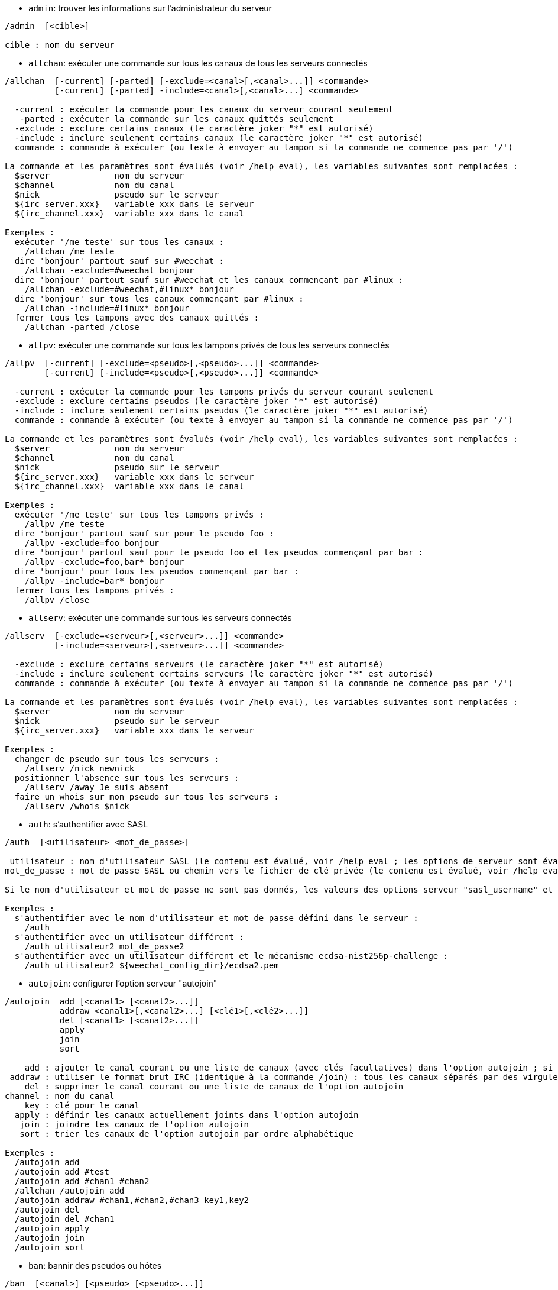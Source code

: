//
// This file is auto-generated by script docgen.py.
// DO NOT EDIT BY HAND!
//

// tag::irc_commands[]
[[command_irc_admin]]
* `+admin+`: trouver les informations sur l'administrateur du serveur

----
/admin  [<cible>]

cible : nom du serveur
----

[[command_irc_allchan]]
* `+allchan+`: exécuter une commande sur tous les canaux de tous les serveurs connectés

----
/allchan  [-current] [-parted] [-exclude=<canal>[,<canal>...]] <commande>
          [-current] [-parted] -include=<canal>[,<canal>...] <commande>

  -current : exécuter la commande pour les canaux du serveur courant seulement
   -parted : exécuter la commande sur les canaux quittés seulement
  -exclude : exclure certains canaux (le caractère joker "*" est autorisé)
  -include : inclure seulement certains canaux (le caractère joker "*" est autorisé)
  commande : commande à exécuter (ou texte à envoyer au tampon si la commande ne commence pas par '/')

La commande et les paramètres sont évalués (voir /help eval), les variables suivantes sont remplacées :
  $server             nom du serveur
  $channel            nom du canal
  $nick               pseudo sur le serveur
  ${irc_server.xxx}   variable xxx dans le serveur
  ${irc_channel.xxx}  variable xxx dans le canal

Exemples :
  exécuter '/me teste' sur tous les canaux :
    /allchan /me teste
  dire 'bonjour' partout sauf sur #weechat :
    /allchan -exclude=#weechat bonjour
  dire 'bonjour' partout sauf sur #weechat et les canaux commençant par #linux :
    /allchan -exclude=#weechat,#linux* bonjour
  dire 'bonjour' sur tous les canaux commençant par #linux :
    /allchan -include=#linux* bonjour
  fermer tous les tampons avec des canaux quittés :
    /allchan -parted /close
----

[[command_irc_allpv]]
* `+allpv+`: exécuter une commande sur tous les tampons privés de tous les serveurs connectés

----
/allpv  [-current] [-exclude=<pseudo>[,<pseudo>...]] <commande>
        [-current] [-include=<pseudo>[,<pseudo>...]] <commande>

  -current : exécuter la commande pour les tampons privés du serveur courant seulement
  -exclude : exclure certains pseudos (le caractère joker "*" est autorisé)
  -include : inclure seulement certains pseudos (le caractère joker "*" est autorisé)
  commande : commande à exécuter (ou texte à envoyer au tampon si la commande ne commence pas par '/')

La commande et les paramètres sont évalués (voir /help eval), les variables suivantes sont remplacées :
  $server             nom du serveur
  $channel            nom du canal
  $nick               pseudo sur le serveur
  ${irc_server.xxx}   variable xxx dans le serveur
  ${irc_channel.xxx}  variable xxx dans le canal

Exemples :
  exécuter '/me teste' sur tous les tampons privés :
    /allpv /me teste
  dire 'bonjour' partout sauf sur pour le pseudo foo :
    /allpv -exclude=foo bonjour
  dire 'bonjour' partout sauf pour le pseudo foo et les pseudos commençant par bar :
    /allpv -exclude=foo,bar* bonjour
  dire 'bonjour' pour tous les pseudos commençant par bar :
    /allpv -include=bar* bonjour
  fermer tous les tampons privés :
    /allpv /close
----

[[command_irc_allserv]]
* `+allserv+`: exécuter une commande sur tous les serveurs connectés

----
/allserv  [-exclude=<serveur>[,<serveur>...]] <commande>
          [-include=<serveur>[,<serveur>...]] <commande>

  -exclude : exclure certains serveurs (le caractère joker "*" est autorisé)
  -include : inclure seulement certains serveurs (le caractère joker "*" est autorisé)
  commande : commande à exécuter (ou texte à envoyer au tampon si la commande ne commence pas par '/')

La commande et les paramètres sont évalués (voir /help eval), les variables suivantes sont remplacées :
  $server             nom du serveur
  $nick               pseudo sur le serveur
  ${irc_server.xxx}   variable xxx dans le serveur

Exemples :
  changer de pseudo sur tous les serveurs :
    /allserv /nick newnick
  positionner l'absence sur tous les serveurs :
    /allserv /away Je suis absent
  faire un whois sur mon pseudo sur tous les serveurs :
    /allserv /whois $nick
----

[[command_irc_auth]]
* `+auth+`: s'authentifier avec SASL

----
/auth  [<utilisateur> <mot_de_passe>]

 utilisateur : nom d'utilisateur SASL (le contenu est évalué, voir /help eval ; les options de serveur sont évaluées avec ${irc_server.xxx} et ${server} est remplacé par le nom du serveur)
mot_de_passe : mot de passe SASL ou chemin vers le fichier de clé privée (le contenu est évalué, voir /help eval ; les options de serveur sont évaluées avec ${irc_server.xxx} et ${server} est remplacé par le nom du serveur)

Si le nom d'utilisateur et mot de passe ne sont pas donnés, les valeurs des options serveur "sasl_username" et "sasl_password" (ou "sasl_key") sont utilisées.

Exemples :
  s'authentifier avec le nom d'utilisateur et mot de passe défini dans le serveur :
    /auth
  s'authentifier avec un utilisateur différent :
    /auth utilisateur2 mot_de_passe2
  s'authentifier avec un utilisateur différent et le mécanisme ecdsa-nist256p-challenge :
    /auth utilisateur2 ${weechat_config_dir}/ecdsa2.pem
----

[[command_irc_autojoin]]
* `+autojoin+`: configurer l'option serveur "autojoin"

----
/autojoin  add [<canal1> [<canal2>...]]
           addraw <canal1>[,<canal2>...] [<clé1>[,<clé2>...]]
           del [<canal1> [<canal2>...]]
           apply
           join
           sort

    add : ajouter le canal courant ou une liste de canaux (avec clés facultatives) dans l'option autojoin ; si vous êtes sur le canal et que la clé n'est pas fournie, la clé est lue sur ce canal
 addraw : utiliser le format brut IRC (identique à la commande /join) : tous les canaux séparés par des virgules, clés facultatives séparées par des virgules
    del : supprimer le canal courant ou une liste de canaux de l'option autojoin
channel : nom du canal
    key : clé pour le canal
  apply : définir les canaux actuellement joints dans l'option autojoin
   join : joindre les canaux de l'option autojoin
   sort : trier les canaux de l'option autojoin par ordre alphabétique

Exemples :
  /autojoin add
  /autojoin add #test
  /autojoin add #chan1 #chan2
  /allchan /autojoin add
  /autojoin addraw #chan1,#chan2,#chan3 key1,key2
  /autojoin del
  /autojoin del #chan1
  /autojoin apply
  /autojoin join
  /autojoin sort
----

[[command_irc_ban]]
* `+ban+`: bannir des pseudos ou hôtes

----
/ban  [<canal>] [<pseudo> [<pseudo>...]]

 canal : nom du canal
pseudo : pseudo ou hôte

Sans paramètre, cette commande affiche la liste des bannissements pour le canal courant.
----

[[command_irc_cap]]
* `+cap+`: négociation de capacité client

----
/cap  ls
      list
      req|ack [<capacité> [<capacité>...]]
      end

   ls : lister les capacités supportées par le serveur
 list : lister les capacités actuellement activées
  req : demander une nouvelle capacité ou supprimer une capacité (si elle commence par "-", par exemple : "-multi-prefix")
  ack : accuser réception de capacités qui nécessitent un accusé de réception du client
  end : terminer la négociation de capacité

Sans paramètre, "ls" et "list" sont envoyés.

Les capacités supportées par WeeChat sont : account-notify, away-notify, cap-notify, chghost, extended-join, invite-notify, message-tags, multi-prefix, server-time, setname, userhost-in-names.

Les capacités à activer automatiquement sur les serveurs peuvent être définies dans l'option irc.server_default.capabilities (ou par serveur dans l'option irc.server.xxx.capabilities).

Exemples :
  afficher les capacités supportées et activées :
    /cap
  demander les capacités multi-prefix et away-notify :
    /cap req multi-prefix away-notify
  demander la capacité extended-join, supprimer la capacité multi-prefix :
    /cap req extended-join -multi-prefix
  supprimer la capacité away-notify :
    /cap req -away-notify
----

[[command_irc_connect]]
* `+connect+`: se connecter à un/plusieurs serveur(s) IRC

----
/connect  [<serveur> [<serveur>...]] [-<option>[=<valeur>]] [-no<option>] [-nojoin] [-switch]
          -all|-auto|-open [-nojoin] [-switch]

 serveur : nom du serveur, qui peut être :
           - nom interne de serveur (ajouté par /server add, usage recommandé)
           - nom/port ou IP/port, le port par défaut est 6667
           - URL avec le format : irc[6][s]://[pseudo[:mot_passe]@]irc.example.org[:port][/#canal1][,#canal2[...]]
           Note : pour une adresse/IP/URL, un serveur temporaire est ajouté (NON SAUVÉ), voir /help irc.look.temporary_servers
  option : définir l'option pour le serveur (pour une option booléenne, la valeur peut être omise)
nooption : définir l'option booléenne à 'off' (par exemple : -nossl)
    -all : se connecter à tous les serveurs définis dans la configuration
   -auto : se connecter aux serveurs qui ont "autoconnect" activé
   -open : se connecter à tous les serveurs ouverts qui ne sont pas actuellement connectés
 -nojoin : ne rejoindre aucun canal (même si l'autojoin est activé pour le serveur)
 -switch : basculer vers l'adresse suivante du serveur

Pour se déconnecter du serveur ou stopper toute tentative de connexion, utilisez la commande /disconnect.

Exemples :
  /connect libera
  /connect irc.oftc.net/6667
  /connect irc6.oftc.net/6667 -ipv6
  /connect irc6.oftc.net/6697 -ipv6 -ssl
  /connect my.server.org/6697 -ssl -password=test
  /connect irc://nick@irc.oftc.net/#channel
  /connect -switch
----

[[command_irc_ctcp]]
* `+ctcp+`: envoyer un message CTCP (Client-To-Client Protocol)

----
/ctcp  [-server <serveur>] <cible>[,<cible>...] <type> [<paramètres>]

   server : envoyer à ce serveur (nom interne)
    cible : pseudo ou nom de canal ('*' = canal courant)
     type : type de CTCP (exemples : "version", "ping", etc.)
arguments : paramètres pour le CTCP

Exemples :
  /ctcp toto time
  /ctcp toto version
  /ctcp * version
----

[[command_irc_cycle]]
* `+cycle+`: quitter et rejoindre un canal

----
/cycle  [<canal>[,<canal>...]] [message]

  canal : nom du canal à quitter
message : message de fin (affiché aux autres utilisateurs)
----

[[command_irc_dcc]]
* `+dcc+`: démarrer un DCC (transfert de fichier ou discussion directe)

----
/dcc  chat <pseudo>
      send <pseudo> <fichier>

 pseudo : pseudo
fichier : nom du fichier (sur la machine locale)

Exemples :
  discuter avec le pseudo "toto" :
    /dcc chat toto
  envoyer le fichier "/home/foo/bar.txt" au pseudo "toto" :
    /dcc send toto /home/foo/bar.txt
----

[[command_irc_dehalfop]]
* `+dehalfop+`: retirer le statut de demi-opérateur du canal à/aux pseudo(s)

----
/dehalfop  <pseudo> [<pseudo>...]
           * -yes

pseudo : pseudo ou masque (le caractère joker "*" est autorisé)
     * : retirer le statut de demi-opérateur de tout le monde sur le canal excepté vous-même
----

[[command_irc_deop]]
* `+deop+`: retirer le statut d'opérateur du canal à/aux pseudo(s)

----
/deop  <pseudo> [<pseudo>...]
       * -yes

pseudo : pseudo ou masque (le caractère joker "*" est autorisé)
     * : retirer le statut d'opérateur de tout le monde sur le canal excepté vous-même
----

[[command_irc_devoice]]
* `+devoice+`: retirer la voix du/des pseudo(s)

----
/devoice  <pseudo> [<pseudo>...]
          * -yes

pseudo : pseudo ou masque (le caractère joker "*" est autorisé)
     * : retirer la voix de tout le monde sur le canal
----

[[command_irc_die]]
* `+die+`: arrêter le serveur

----
/die  [<cible>]

cible : nom du serveur
----

[[command_irc_disconnect]]
* `+disconnect+`: se déconnecter d'un ou de tous les serveurs IRC

----
/disconnect  [<serveur>|-all|-pending [<raison>]]

 serveur : nom interne du serveur
    -all : se déconnecter de tous les serveurs
-pending : annuler la reconnexion automatique sur les serveurs en cours de reconnexion
  raison : raison pour le "quit"
----

[[command_irc_halfop]]
* `+halfop+`: donner le statut de demi-opérateur à un/des pseudo(s)

----
/halfop  <pseudo> [<pseudo>...]
         * -yes

pseudo : pseudo ou masque (le caractère joker "*" est autorisé)
     * : donner le statut de demi-opérateur à tout le monde sur le canal
----

[[command_irc_ignore]]
* `+ignore+`: ignorer des pseudos/hôtes de serveurs ou canaux

----
/ignore  list
         add [re:]<pseudo> [<serveur> [<canal>]]
         del <numéro>|-all

       list : lister tous les ignores
        add : ajouter un ignore
     pseudo : pseudo ou hôte (peut être une expression régulière POSIX étendue si "re:" est donné ou un masque avec "*" pour remplacer zéro ou plusieurs caractères)
        del : supprimer un ignore
     numéro : numéro du ignore à supprimer (voir la liste des ignore pour le trouver)
       -all : supprimer tous les ignores
    serveur : nom de serveur interne où l'ignore fonctionnera
      canal : canal où l'ignore fonctionnera

Note : l'expression régulière peut commencer par "(?-i)" pour devenir sensible à la casse.

Exemples :
  ignorer le pseudo "toto" partout :
    /ignore add toto
  ignorer le hôte "toto@domain.com" sur le serveur libera :
    /ignore add toto@domain.com libera
  ignorer le hôte "toto*@*.domain.com" sur libera/#weechat :
    /ignore add toto*@*.domain.com libera #weechat
----

[[command_irc_info]]
* `+info+`: voir les informations décrivant le serveur

----
/info  [<cible>]

cible : nom du serveur
----

[[command_irc_invite]]
* `+invite+`: inviter un pseudo sur un canal

----
/invite  <pseudo> [<pseudo>...] [<canal>]

pseudo : pseudo
 canal : canal
----

[[command_irc_ison]]
* `+ison+`: vérifier si un pseudo est actuellement sur IRC

----
/ison  <pseudo> [<pseudo>...]

pseudo : pseudo
----

[[command_irc_join]]
* `+join+`: rejoindre un canal

----
/join  [-noswitch] [-server <serveur>] [<canal1>[,<canal2>...]] [<clé1>[,<clé2>...]]

-noswitch : ne pas basculer sur le nouveau tampon
  serveur : envoyer à ce serveur (nom interne)
    canal : nom du canal à rejoindre
      clé : clé pour rejoindre le canal (les canaux avec une clé doivent être les premiers dans la liste)

Exemples :
  /join #weechat
  /join #protectedchan,#weechat key
  /join -server libera #weechat
  /join -noswitch #weechat
----

[[command_irc_kick]]
* `+kick+`: éjecter un utilisateur d'un canal

----
/kick  [<canal>] <pseudo> [<raison>]

 canal : nom du canal
pseudo : pseudo
raison : raison (évaluée, voir /help eval ; les variables spéciales ${nick} (propre pseudo), ${target} (pseudo cible), ${channel} et ${server} sont remplacées par leur valeurs)
----

[[command_irc_kickban]]
* `+kickban+`: éjecter un utilisateur d'un canal et bannir l'hôte

----
/kickban  [<canal>] <pseudo> [<raison>]

 canal : nom du canal
pseudo : pseudo
raison : raison (évaluée, voir /help eval ; les variables spéciales ${nick} (propre pseudo), ${target} (pseudo cible), ${channel} et ${server} sont remplacées par leur valeurs)

Il est possible d'éjecter/bannir avec un masque, le pseudo sera extrait du masque et remplacé par "*".

Exemple :
  bannir "*!*@host.com" puis éjecter "toto" :
    /kickban toto!*@host.com
----

[[command_irc_kill]]
* `+kill+`: fermer la connexion client-serveur

----
/kill  <pseudo> [<raison>]

pseudo : pseudo
raison : raison
----

[[command_irc_links]]
* `+links+`: lister tous les noms de serveurs connus du serveur qui répondent à la requête

----
/links  [[<cible>] <masque_serveur>]

         cible : ce serveur doit répondre à la requête
masque_serveur : liste des serveurs correspondant au masque
----

[[command_irc_list]]
* `+list+`: lister les canaux et leurs titres

----
/list  [-server <serveur>] [-re <regex>] [<canal>[,<canal>...]] [<cible>]

serveur : envoyer à ce serveur (nom interne)
  regex : expression régulière POSIX étendue utilisée pour filtrer les résultats (insensible à la casse, peut commencer par "(?-i)" pour devenir sensible à la casse)
  canal : canal à lister
  cible : nom du serveur

Exemples :
  lister tous les canaux du serveur (peut être très lent pour les grands réseaux) :
    /list
  lister le canal #weechat :
    /list #weechat
  lister tous les canaux commençant par "#weechat" (peut être très lent pour les grands réseaux) :
    /list -re #weechat.*
----

[[command_irc_lusers]]
* `+lusers+`: obtenir des statistiques sur la taille du réseau IRC

----
/lusers  [<masque> [<cible>]]

masque : serveurs qui correspondent au masque seulement
 cible : serveur pour faire suivre la requête
----

[[command_irc_map]]
* `+map+`: afficher une carte graphique du réseau IRC

----
----

[[command_irc_me]]
* `+me+`: envoyer une action CTCP au canal courant

----
/me  <message>

message : message à envoyer
----

[[command_irc_mode]]
* `+mode+`: changer le mode du canal ou de l'utilisateur

----
/mode  [<canal>] [+|-]o|p|s|i|t|n|m|l|b|e|v|k [<paramètres>]
       <pseudo> [+|-]i|s|w|o

modes de canaux :
  canal : nom du canal à modifier (par défaut le canal courant)
  o : donner/reprendre le statut privilégié d'opérateur
  p : indicateur de canal privé
  s : indicateur de canal secret
  i : indicateur de canal avec invitation seulement
  t : le titre est modifiable seulement par un opérateur du canal
  n : aucun message au canal depuis l'extérieur
  m : canal modéré
  l : fixer la limite d'utilisateurs pour le canal
  b : paramétrer un masque de bannissement pour garder des utilisateurs dehors
  e : paramétrer un masque d'exception
  v : donner/reprendre la possibilité de parler sur un canal modéré
  k : définir une clé (mot de passe) pour accéder au canal
modes utilisateur :
  pseudo : pseudo à modifier
  i : marquer un utilisateur comme invisible
  s : marquer un utilisateur pour recevoir les notices du serveur
  w : l'utilisateur reçoit les wallops
  o : drapeau opérateur

La liste des modes n'est pas exhaustive, vous devriez lire la documentation de votre serveur pour voir tous les modes possibles.

Exemples :
  protéger le titre du canal #weechat :
    /mode #weechat +t
  devenir invisible sur le serveur :
    /mode nick +i
----

[[command_irc_motd]]
* `+motd+`: obtenir le message du jour

----
/motd  [<cible>]

cible : nom du serveur
----

[[command_irc_msg]]
* `+msg+`: envoyer un message à un pseudo ou canal

----
/msg  [-server <serveur>] <cible>[,<cible>...] <texte>

serveur : envoyer à ce serveur (nom interne)
  cible : pseudo ou canal (peut-être un masque, '*' = canal courant)
  texte : texte à envoyer
----

[[command_irc_names]]
* `+names+`: lister les pseudos sur des canaux

----
/names  [<canal>[,<canal>...]]

canal : nom du canal
----

[[command_irc_nick]]
* `+nick+`: changer le pseudo courant

----
/nick  [-all] <pseudo>

  -all : définir le nouveau pseudo sur tous les serveurs connectés
pseudo : nouveau pseudo
----

[[command_irc_notice]]
* `+notice+`: envoyer un message notice à un utilisateur

----
/notice  [-server <serveur>] <cible> <texte>

serveur : envoyer à ce serveur (nom interne)
  cible : pseudo ou nom de canal
  texte : texte à envoyer
----

[[command_irc_notify]]
* `+notify+`: ajouter une notification de présence ou de statut d'absence pour des pseudos sur les serveurs

----
/notify  add <pseudo> [<serveur> [-away]]
         del <pseudo>|-all [<serveur>]

    add : ajouter une notification
 pseudo : pseudo
serveur : nom interne du serveur (par défaut le serveur courant)
  -away : notifier quand le message d'absence est changé (en faisant un whois sur le pseudo)
    del : supprimer une notification
   -all : supprimer toutes les notifications

Sans paramètre, cette commande affiche les notifications pour le serveur courant (ou tous les serveurs si la commande est exécutée sur le tampon "core").

Exemples :
  notifier quand "toto" rejoint/quitte le serveur courant :
    /notify add toto
  notifier quand "toto" rejoint/quitte le serveur libera :
    /notify add toto libera
  notifier quand "toto" est absent ou de retour sur le serveur libera :
    /notify add toto libera -away
----

[[command_irc_op]]
* `+op+`: donner le statut d'opérateur à un/des pseudo(s)

----
/op  <pseudo> [<pseudo>...]
     * -yes

pseudo : pseudo ou masque (le caractère joker "*" est autorisé)
     * : donner le statut d'opérateur à tout le monde sur le canal
----

[[command_irc_oper]]
* `+oper+`: obtenir le statut d'opérateur

----
/oper  <utilisateur> <mot_de_passe>

 utilisateur : utilisateur
mot_de_passe : mot de passe
----

[[command_irc_part]]
* `+part+`: quitter un canal

----
/part  [<canal>[,<canal>...]] [message]

  canal : canal à quitter
message : message de fin (affiché aux autres utilisateurs)
----

[[command_irc_ping]]
* `+ping+`: envoyer un ping au serveur

----
/ping  <cible1> [<cible2>]

cible1 : serveur
cible2 : faire suivre le ping à ce serveur
----

[[command_irc_pong]]
* `+pong+`: répondre à un message ping

----
/pong  <démon> [<démon2>]

 démon : démon qui a répondu au message Ping
démon2 : faire suivre le message à ce démon
----

[[command_irc_query]]
* `+query+`: envoyer un message privé à un pseudo

----
/query  [-noswitch] [-server <serveur>] <pseudo>[,<pseudo>...] [<texte>]

-noswitch : ne pas basculer sur le nouveau tampon
  serveur : envoyer à ce serveur (nom interne)
   pseudo : pseudo
    texte : texte à envoyer
----

[[command_irc_quiet]]
* `+quiet+`: faire taire des pseudos ou hôtes

----
/quiet  [<canal>] [<pseudo> [<pseudo>...]]

 canal : nom du canal
pseudo : pseudo ou hôte

Sans paramètre, cette commande affiche la liste des "quiet" pour le canal courant.
----

[[command_irc_quote]]
* `+quote+`: envoyer des données brutes au serveur sans analyse

----
/quote  [-server <serveur>] <données>

serveur : envoyer à ce serveur (nom interne)
données : données brutes à envoyer
----

[[command_irc_reconnect]]
* `+reconnect+`: se reconnecter à un/plusieurs serveur(s)

----
/reconnect  <serveur> [<serveur>...] [-nojoin] [-switch]
            -all [-nojoin] [-switch]

serveur : serveur pour se reconnecter (nom interne)
   -all : se reconnecter à tous les serveurs
-nojoin : ne rejoindre aucun canal (même si l'autojoin est activé pour le serveur)
-switch : basculer vers l'adresse suivante du serveur
----

[[command_irc_rehash]]
* `+rehash+`: demander au serveur de recharger son fichier de configuration

----
/rehash  [<option>]

option : option supplémentaire, pour certains serveurs
----

[[command_irc_remove]]
* `+remove+`: forcer un utilisateur à quitter un canal

----
/remove  [<canal>] <pseudo> [<raison>]

 canal : nom du canal
pseudo : pseudo
raison : raison (les variables spéciales $nick, $channel et $server sont remplacées par leurs valeurs)
----

[[command_irc_restart]]
* `+restart+`: demander au serveur de redémarrer

----
/restart  [<cible>]

cible : nom du serveur
----

[[command_irc_sajoin]]
* `+sajoin+`: forcer un utilisateur à rejoindre un ou plusieurs canaux

----
/sajoin  <pseudo> <canal>[,<canal>...]

pseudo : pseudo
 canal : canal
----

[[command_irc_samode]]
* `+samode+`: changer le mode du canal, sans avoir le statut d'opérateur

----
/samode  [<canal>] <mode>

canal : nom du canal
 mode : mode pour le canal
----

[[command_irc_sanick]]
* `+sanick+`: forcer un utilisateur à utiliser un autre pseudo

----
/sanick  <pseudo> <nouveau_pseudo>

        pseudo : pseudo
nouveau_pseudo : nouveau pseudo
----

[[command_irc_sapart]]
* `+sapart+`: forcer un utilisateur à quitter un ou plusieurs canaux

----
/sapart  <pseudo> <canal>[,<canal>...]

pseudo : pseudo
 canal : canal
----

[[command_irc_saquit]]
* `+saquit+`: forcer un utilisateur à quitter le serveur avec une raison

----
/saquit  <pseudo> <raison>

pseudo : pseudo
raison : raison
----

[[command_irc_server]]
* `+server+`: lister, ajouter ou retirer des serveurs IRC

----
/server  list|listfull [<nom>]
         add <nom> <nom_machine>[/<port>] [-temp] [-<option>[=<valeur>]] [-no<option>]
         copy|rename <nom> <nouveau_nom>
         reorder <nom> [<nom>...]
         open <nom>|-all [<nom>...]
         del|keep <nom>
         deloutq|jump
         raw [<filtre>]

       list : afficher les serveurs (sans paramètre, cette liste est affichée)
   listfull : afficher les serveurs avec de l'info détaillée pour chaque
        add : ajouter un nouveau serveur
        nom : nom du serveur, pour usage interne et affichage ; ce nom est utilisé pour se connecter au serveur (/connect nom) et pour définir les options du serveur : irc.server.name.xxx
nom_machine : nom ou adresse IP du serveur avec port en option (défaut : 6667), plusieurs adresses peuvent être séparées par une virgule
      -temp : ajouter un serveur temporaire (non sauvé)
     option : définir l'option pour le serveur (pour une option booléenne, la valeur peut être omise)
   nooption : définir l'option booléenne à 'off' (par exemple : -nossl)
       copy : dupliquer un serveur
     rename : renommer un serveur
    reorder : réordonner la liste des serveurs
       open : ouvrir le tampon du serveur sans s'y connecter
       keep : garder le serveur dans le fichier de configuration (pour les serveurs temporaires seulement)
        del : supprimer un serveur
    deloutq : supprimer la file d'attente des messages sortants pour tous les serveurs (tous les messages que WeeChat est actuellement en train d'envoyer)
       jump : sauter au tampon du serveur
        raw : ouvrir le tampon avec les données brutes IRC
     filtre : définir un nouveau filtre pour voir seulement les messages correspondants (ce filtre peut aussi être utilisé en entrée du tampon des données brutes) ; les formats autorisés sont :
                *      afficher tous les messages (pas de filtre)
                xxx    afficher seulement les messages contenant "xxx"
                s:xxx  afficher seulement les messages pour le serveur "xxx"
                f:xxx  afficher seulement les messages avec un drapeau : recv (message reçu), sent (message envoyé), modified (message modifié par un modificateur), redirected (message redirigé)
                m:xxx  afficher seulement les messages pour la commande IRC "xxx"
                c:xxx  afficher seulement les messages qui correspondent à la condition évaluée "xxx", en utilisant les variables suivantes : sortie de la fonction irc_message_parse (comme nick, command, channel, text, etc., voir la fonction info_get_hashtable dans la référence API extension pour la liste de toutes les variables), date (format : "yyyy-mm-dd hh:mm:ss"), server, recv, sent, modified, redirected

Exemples :
  /server listfull
  /server add libera irc.libera.chat
  /server add libera irc.libera.chat/6697 -ssl -autoconnect
  /server add chatspike irc.chatspike.net/6667,irc.duckspike.net/6667
  /server copy libera libera-test
  /server rename libera-test libera2
  /server reorder libera2 libera
  /server del libera
  /server deloutq
  /server raw
  /server raw s:libera
  /server raw c:${recv} && ${command}==PRIVMSG && ${nick}==foo
----

[[command_irc_service]]
* `+service+`: enregistrer un nouveau service

----
/service  <pseudo> <réservé> <distribution> <type> <réservé> <info>

distribution : visibilité du service
        type : réservé pour une utilisation future
----

[[command_irc_servlist]]
* `+servlist+`: lister les services actuellement connectés au réseau

----
/servlist  [<masque> [<type>]]

masque : lister seulement les services qui correspondent à ce masque
  type : lister seulement les services de ce type
----

[[command_irc_setname]]
* `+setname+`: définir le nom réel

----
/setname  <nom_réel>

nom_réel : nouveau nom réel
----

[[command_irc_squery]]
* `+squery+`: envoyer un message à un service

----
/squery  <service> <texte>

service : nom du service
  texte : texte à envoyer
----

[[command_irc_squit]]
* `+squit+`: déconnecter les liens vers un serveur

----
/squit  <cible> <commentaire>

      cible : nom du serveur
commentaire : commentaire
----

[[command_irc_stats]]
* `+stats+`: demander des statistiques sur le serveur

----
/stats  [<requête> [<cible>]]

requête : c/h/i/k/l/m/o/y/u (voir la RFC1459)
  cible : nom du serveur
----

[[command_irc_summon]]
* `+summon+`: envoyer aux utilisateurs d'un serveur IRC un message leur demandant de rejoindre IRC

----
/summon  <utilisateur> [<cible> [<canal>]]

utilisateur : nom d'utilisateur
      cible : nom du serveur
      canal : nom du canal
----

[[command_irc_time]]
* `+time+`: demander l'heure locale de serveur

----
/time  [<cible>]

cible : demander l'heure de ce serveur
----

[[command_irc_topic]]
* `+topic+`: recevoir/définir le titre du canal

----
/topic  [<canal>] [<titre>|-delete]

  canal : nom du canal
  titre : nouveau titre
-delete : supprimer le titre du canal
----

[[command_irc_trace]]
* `+trace+`: trouver le chemin jusqu'à un serveur spécifique

----
/trace  [<cible>]

cible : nom du serveur
----

[[command_irc_unban]]
* `+unban+`: supprimer le bannissement sur des pseudos ou hôtes

----
/unban  [<canal>] <pseudo>|<nombre> [<pseudo>|<nombre>...]

 canal : nom du canal
pseudo : pseudo ou hôte
nombre : numéro de bannissement (comme affiché par la commande /ban)
----

[[command_irc_unquiet]]
* `+unquiet+`: ne plus taire des pseudos ou hôtes

----
/unquiet  [<canal>] <pseudo>|<nombre> [<pseudo>|<nombre>...]

 canal : nom du canal
pseudo : pseudo ou hôte
nombre : numéro de "quiet" (comme affiché par la commande /quiet)
----

[[command_irc_userhost]]
* `+userhost+`: retourner une liste d'informations sur des pseudos

----
/userhost  <pseudo> [<pseudo>...]

pseudo : pseudo
----

[[command_irc_users]]
* `+users+`: liste des utilisateurs connectés au serveur

----
/users  [<cible>]

cible : nom du serveur
----

[[command_irc_version]]
* `+version+`: retourner la version du pseudo ou du serveur (courant ou spécifié)

----
/version  [<cible>|<pseudo>]

 cible : nom du serveur
pseudo : pseudo
----

[[command_irc_voice]]
* `+voice+`: donner la voix à/aux pseudo(s)

----
/voice  <pseudo> [<pseudo>...]
        * -yes

pseudo : pseudo ou masque (le caractère joker "*" est autorisé)
     * : donner la voix à tout le monde sur le canal
----

[[command_irc_wallchops]]
* `+wallchops+`: envoyer une notice aux opérateurs du canal

----
/wallchops  [<canal>] <texte>

canal : nom du canal
texte : texte à envoyer
----

[[command_irc_wallops]]
* `+wallops+`: envoyer un message à tous les utilisateurs connectés qui ont activé le mode utilisateur 'w' pour eux-mêmes

----
/wallops  <texte>

texte : texte à envoyer
----

[[command_irc_who]]
* `+who+`: générer une requête qui retourne une liste d'information

----
/who  [<masque> [o]]

masque : information qui correspond à ce masque uniquement
     o : seuls les opérateurs sont retournés correspondant au masque fourni
----

[[command_irc_whois]]
* `+whois+`: demander les informations sur le(s) utilisateur(s)

----
/whois  [<cible>] [<pseudo>[,<pseudo>...]]

 cible : nom de serveur
pseudo : pseudo (peut être un masque)

Sans paramètre, cette commande effectuera un whois sur :
- votre propre pseudo si le tampon est un serveur/canal
- le pseudo distant si le tampon est un privé.

Si l'option irc.network.whois_double_nick est activée, deux pseudos sont envoyés (si un seul est donné), pour avoir le temps d'inactivité dans la réponse.
----

[[command_irc_whowas]]
* `+whowas+`: demander de l'information sur un pseudo qui n'existe plus

----
/whowas  <pseudo>[,<pseudo>...] [<nombre> [<cible>]]

pseudo : pseudo
nombre : nombre de réponses à retourner (recherche complète si nombre négatif)
 cible : la réponse doit correspondre à ce masque
----
// end::irc_commands[]

// tag::alias_commands[]
[[command_alias_alias]]
* `+alias+`: lister, ajouter ou retirer des alias de commande

----
/alias  list [<alias>]
        add <alias> [<commande>[;<commande>...]]
        addcompletion <complétion> <alias> [<commande>[;<commande>...]]
        del <alias> [<alias>...]

         list : afficher les alias (sans paramètre, cette liste est affichée)
          add : ajouter un alias
addcompletion : ajouter un alias avec une complétion personnalisée
          del : supprimer un alias
   complétion : complétion pour l'alias : par défaut la complétion se fait avec la commande cible
                note : vous pouvez utiliser %%commande pour utiliser la complétion d'une commande existante
        alias : nom de l'alias
     commande : nom de la commande avec les paramètres (plusieurs commandes peuvent être séparées par des points-virgules)

Note : dans la commande, les variables spéciales sont remplacées :
        $n : paramètre 'n' (entre 1 et 9)
       $-m : paramètres de 1 à 'm'
       $n- : paramètres de 'n' au dernier
      $n-m : paramètres de 'n' à 'm'
        $* : tous les paramètres
        $~ : le dernier paramètre
      $var : où "var" est une variable locale du tampon (voir /buffer listvar)
             exemples : $nick, $channel, $server, $plugin, $name

Exemples :
  alias /split pour diviser la fenêtre horizontalement :
    /alias add split /window splith
  alias /hello pour dire "hello" sur tous les canaux mais pas sur #weechat :
    /alias add hello /allchan -exclude=#weechat hello
  alias /forcejoin pour envoyer la commande IRC "forcejoin" avec la complétion de /sajoin :
    /alias addcompletion %%sajoin forcejoin /quote forcejoin
----
// end::alias_commands[]

// tag::weechat_commands[]
[[command_weechat_allbuf]]
* `+allbuf+`: exécuter une commande sur tous les tampons

----
/allbuf  <commande>

commande : commande à exécuter (ou texte à envoyer au tampon si la commande ne commence pas par '/')

Exemples :
  définir le marqueur de lecture sur tous les tampons :
    /allbuf /buffer set unread
----

[[command_weechat_away]]
* `+away+`: définir ou supprimer le statut d'absence

----
/away  [-all] [<message>]

   -all : définir ou supprimer le statut d'absence sur tous les serveurs connectés
message : message pour l'absence (si pas de message donné, le statut d'absence est supprimé)
----

[[command_weechat_bar]]
* `+bar+`: gestion des barres

----
/bar  list|listfull|listitems
      add <nom> <type>[,<conditions>] <position> <taille> <séparateur> <objet1>[,<objet2>...]
      default [input|title|status|nicklist]
      del <nom>|-all
      set <nom> <option> <valeur>
      hide|show|toggle <nom>
      scroll <nom> <fenêtre> <valeur_scroll>

         list : lister toutes les barres
     listfull : lister toutes les barres (verbeux)
    listitems : lister tous les objets de barre
          add : ajouter une nouvelle barre
          nom : nom de la barre (doit être unique)
         type :   root : en dehors des fenêtres
                window : dans les fenêtres, avec condition(s) optionnelle(s) (voir ci-dessous)
   conditions : les conditions pour afficher la barre :
                  active : sur la fenêtre active
                inactive : sur les fenêtres inactives
                nicklist : sur les fenêtres avec liste de pseudos
                autre condition : voir /help weechat.bar.xxx.conditions et /help eval
                sans condition, la barre est toujours affichée
     position : bottom (bas), top (haut), left (gauche) ou right (droite)
       taille : taille de la barre (en caractères)
   séparateur : 1 pour utiliser un séparateur (ligne), 0 ou rien signifie sans séparateur
   objet1,... : objets pour cette barre (les objets peuvent être séparés par une virgule (espace entre les objets) ou "+" (objets collés))
      default : créer une barre par défaut (toutes les barres par défaut si aucun nom de barre n'est donné)
          del : supprimer une barre (ou toutes les barres avec -all)
          set : changer la valeur d'une propriété de la barre
       option : option à modifier (pour la liste des options, voir /set weechat.bar.<nombarre>.*)
       valeur : nouvelle valeur pour l'option
         hide : cacher la barre
         show : montrer une barre cachée
       toggle : cacher/montrer une barre
       scroll : faire défiler la barre
      fenêtre : numéro de fenêtre (utilisez '*' pour la fenêtre courante ou une barre de type root)
valeur_scroll : valeur pour le défilement : 'x' ou 'y' (optionnel), suivi par '+', '-', 'b' (début) ou 'e' (fin), valeur (pour +/-), et un % optionnel (pour faire défiler par % de la largeur/hauteur, sinon la valeur est un nombre de caractères)

Exemples :
  créer une barre avec l'heure, numéro + nom de tampon, et la complétion :
    /bar add mabarre root bottom 1 0 [time],buffer_number+:+buffer_name,completion
  cacher une barre :
    /bar hide mabarre
  faire défiler la liste des pseudos de 10 lignes vers le bas sur le tampon courant :
    /bar scroll nicklist * y+10
  faire défiler la liste des pseudos à la fin sur le tampon courant :
    /bar scroll nicklist * ye
----

[[command_weechat_buffer]]
* `+buffer+`: gestion des tampons

----
/buffer  list
         add [-free] [-switch] <nom>
         clear [<nombre>|<nom>|-merged|-all [<nombre>|<nom>...]]
         move <nombre>|-|+
         swap <nombre1>|<nom1> [<nombre2>|<nom2>]
         cycle <nombre>|<nom> [<nombre>|<nom>...]
         merge <nombre>|<nom>
         unmerge [<nombre>|-all]
         hide [<nombre>|<nom>|-all [<nombre>|<nom>...]]
         unhide [<nombre>|<nom>|-all [<nombre>|<nom>...]]
         switch [-previous]
         zoom
         renumber <nombre1> [<nombre2> [<départ>]]
         close [<n1>[-<n2>]|<nom>...]
         notify [<niveau>]
         listvar [<nombre>|<nom>]
         setvar <nom> [<valeur>]
         delvar <nom>
         set <propriété> [<valeur>]
         get <propriété>
         jump smart|last_displayed|prev_visited|next_visited
         <nombre>|-|+|<nom>

    list : lister les tampons ouverts (sans paramètre, cette liste est affichée)
     add : ajouter un nouveau tampon (il peut être fermé avec "/buffer close" ou l'entrée "q")
   clear : effacer le contenu du tampon (un numéro pour un tampon, -merged pour les tampons mélangés, -all pour tous les tampons, ou rien pour le tampon courant)
    move : déplacer le tampon dans la liste (peut être relatif, par exemple -1) ; "-" = déplacer vers le premier numéro de tampon, "+" = déplacer vers le dernier numéro de tampon + 1
    swap : échanger deux tampons (échanger avec le tampon courant si un seul numéro/nom donné)
   cycle : sauter en boucle entre une liste de plusieurs tampons
   merge : mélanger le tampon courant avec un autre tampon (la zone de discussion sera un mélange des deux tampons)
           (par défaut ctrl-x bascule entre les tampons mélangés)
 unmerge : détacher le tampon courant des autres tampons portant le même numéro
    hide : masquer le tampon
  unhide : démasquer le tampon
  switch : basculer vers le tampon mélangé suivant (ou vers le tampon précédent avec -previous)
    zoom : zoom sur le tampon mélangé
renumber : renuméroter des tampons (fonctionne seulement si l'option weechat.look.buffer_auto_renumber est désactivée)
   close : fermer le tampon (nombre/intervalle ou nom optionnel)
  notify : afficher ou définir le niveau de notification pour le tampon courant : ce niveau détermine si le tampon doit être ajouté à la hotlist ou pas :
                none : jamais
           highlight : pour les highlights seulement
             message : pour les messages d'utilisateurs + highlights
                 all : pour tous les messages
               reset : réinitialise à valeur par défaut (all)
 listvar : afficher la liste des variables locales d'un tampon
  setvar : modifier une variable locale du tampon courant
  delvar : supprimer une variable locale du tampon courant
     set : modifier une propriété du tampon courant
     get : afficher une propriété du tampon courant
    jump : sauter vers un autre tampon :
           smart : prochain tampon avec de l'activité
           last_displayed : dernier tampon affiché (avant le dernier saut vers un tampon)
           prev_visited : tampon visité précédemment
           next_visited : tampon visité après
  nombre : sauter au tampon qui a ce numéro, préfixe possible :
           '+' : saut relatif, ajoute le numéro au courant
           '-' : saut relatif, soustrait le numéro au courant
           '*' : saut au numéro en utilisant l'option "jump_current_to_previous_buffer"
       - : sauter au premier numéro de tampon
       + : sauter au dernier numéro de tampon
     nom : sauter au tampon par nom (partiel)

Exemples :
  effacer le tampon courant :
    /buffer clear
  déplacer le tampon vers le numéro 5 :
    /buffer move 5
  échanger le tampon 1 avec le 3 :
    /buffer swap 1 3
  échanger le tampon #weechat avec le tampon courant :
    /buffer swap #weechat
  sauter sur #canal1, #canal2, #canal3 en boucle :
    /buffer cycle #canal1 #canal2 #canal3
  mélanger avec le tampon core :
    /buffer merge 1
  mélanger avec le tampon #weechat :
    /buffer merge #weechat
  détacher le tampon :
    /buffer unmerge
  fermer le tampon courant :
    /buffer close
  fermer les tampons 5 à 7 :
    /buffer close 5-7
  aller sur #weechat :
    /buffer #weechat
  aller au tampon suivant :
    /buffer +1
  aller au dernier numéro de tampon :
    /buffer +
----

[[command_weechat_color]]
* `+color+`: définir des alias de couleurs et afficher la palette des couleurs

----
/color  alias <couleur> <nom>
        unalias <couleur>
        reset
        term2rgb <color>
        rgb2term <rgb> [<limit>]
        -o

   alias : ajouter un alias pour une couleur
 unalias : supprimer un alias pour une couleur
 couleur : numéro de couleur (supérieur ou égal à 0, le max dépend du terminal, généralement 63 ou 255)
     nom : nom d'alias pour la couleur (par exemple : "orange")
   reset : réinitialiser toutes les paires de couleurs (requis quand il n'y a plus de paires de couleurs disponibles si la réinitialisation automatique est désactivée, voir l'option "weechat.look.color_pairs_auto_reset")
term2rgb : convertir une couleur du terminal (0-255) en couleur RGB
rgb2term : convertir une couleur RGB en couleur du terminal (0-255)
  limite : nombre de couleurs à utiliser dans la table du terminal (en démarrant de 0) ; par défaut 256
      -o : envoyer les infos terminal/couleurs sur le tampon courant comme entrée

Sans paramètre, cette commande affiche les couleurs dans un nouveau tampon.

Exemples :
  ajouter l'alias "orange" pour la couleur 214 :
    /color alias 214 orange
  supprimer la couleur 214 :
    /color unalias 214
----

[[command_weechat_command]]
* `+command+`: lancer explicitement une commande WeeChat ou d'une extension

----
/command  [-buffer <nom>] <extension> <commande>

  -buffer : exécuter la commande sur ce tampon
extension : exécuter la commande de cette extension ; 'core' pour une commande WeeChat, '*' pour une extension automatique (cela dépend sur quel tampon est exécutée la commande)
 commande : commande à exécuter (un '/' est automatiquement ajouté s'il n'est pas trouvé au début de la commande)
----

[[command_weechat_cursor]]
* `+cursor+`: mouvement libre du curseur sur l'écran pour exécuter des actions sur des zones spécifiques de l'écran

----
/cursor  go chat|<barre>|<x>,<y>
         move up|down|left|right|area_up|area_down|area_left|area_right
         stop

  go : déplacer le curseur vers la zone de discussion ("chat"), une barre (en utilisant son nom) ou les coordonnées "x,y"
move : déplacer le curseur dans une direction
stop : arrêter le mode curseur

Sans paramètre, cette commande active/désactive le mode curseur.

Lorsque la souris est activée (voir /help mouse), par défaut un clic du milieu démarre le mode curseur à ce point.

Touches par défaut dans le mode curseur sur les messages de la zone de discussion :
  m  citer le message
  q  citer le préfixe + le message
  Q  citer l'heure + le préfixe + le message

Touches par défaut dans le mode curseur sur la liste de pseudos :
  b  bannir le pseudo (/ban)
  k  éjecter le pseudo (/kick)
  K  éjecter et bannir le pseudo (/kickban)
  q  ouvrir une discussion privée avec le pseudo (/query)
  w  demander les informations sur l'utilisateur (/whois)

Autres touches par défaut dans le mode curseur :
  flèche      déplacer le curseur
  alt+flèche  déplacer le curseur vers la zone suivante
  entrée      sortir du mode curseur

Exemples :
  aller dans la liste des pseudos :
    /cursor go nicklist
  aller aux coordonnées x=10, y=5 :
    /cursor go 10,5
----

[[command_weechat_debug]]
* `+debug+`: fonctions de debug

----
/debug  list
        set <extension> <niveau>
        dump|hooks [<extension>]
        buffer|certs|color|dirs|infolists|libs|memory|tags|term|windows
        cursor|mouse [verbose]
        hdata [free]
        time <commande>
        unicode <chaîne>

     list : lister les extensions avec leur niveau de debug
      set : définir le niveau de debug pour l'extension
extension : nom de l'extension ("core" pour le cœur de WeeChat)
   niveau : niveau de debug pour l'extension
     dump : afficher les variables mémoire WeeChat dans le fichier log (les mêmes messages sont affichés lorsque WeeChat plante)
    hooks : afficher des infos sur les hooks (avec une extension : afficher les infos détaillées sur les hooks créés par l'extension)
   buffer : afficher le contenu du tampon en valeurs hexadécimales dans le fichier log
    certs : afficher le nombre de certificats des autorités de certification chargés
    color : afficher des infos sur les paires de couleur courantes
   cursor : activer/désactiver le debug pour le mode curseur
     dirs : afficher les répertoires
    hdata : afficher des infos sur les hdata (avec free : supprimer tous les hdata en mémoire)
infolists : afficher des infos sur les infolists
     libs : afficher des infos sur les bibliothèques externes utilisées
   memory : afficher des infos sur l'utilisation de la mémoire
    mouse : activer/désactiver le debug pour la souris
     tags : afficher les étiquettes pour les lignes
     term : afficher des infos sur le terminal
  windows : afficher l'arbre des fenêtres
     time : mesurer le temps pour exécuter une commande ou pour envoyer du texte au tampon courant
  unicode : afficher des informations sur la chaîne et les caractères unicode (évaluée, voir /help eval)

Exemples :
  /debug set irc 1
  /debug mouse verbose
  /debug time /filter toggle
  /debug unicode ${chars:${\u26C0}-${\u26CF}}
----

[[command_weechat_eval]]
* `+eval+`: évaluer une expression

----
/eval  [-n|-s] [-d [-d]] <expression>
       [-n] [-d] -c <expression1> <opérateur> <expression2>

        -n : afficher le résultat sans envoyer au tampon (mode debug)
        -s : découper l'expression avant de l'évaluer (plusieurs commandes peuvent être séparées par des points-virgules)
        -d : afficher la sortie de debug après l'évaluation (avec deux -d : mode debug plus verbeux)
        -c : évaluer comme une condition : utiliser les opérateurs et les parenthèses, retourner une valeur booléenne ("0" ou "1")
expression : expression à évaluer, les variables avec le format ${variable} sont remplacées (voir ci-dessous) ; plusieurs commandes peuvent être séparées par des points-virgules
 opérateur : un opérateur logique ou de comparaison :
             - opérateurs logiques :
                 &&   "et" booléen
                 ||   "ou" booléen
             - opérateurs de comparaison :
                 ==   égal
                 !=   non égal
                 <=   inférieur ou égal
                 <    inférieur
                 >=   supérieur ou égal
                 >    supérieur
                 =~   correspond à l'expression régulière POSIX étendue
                 !~   ne correspond PAS à l'expression régulière POSIX étendue
                 ==*  correspond au masque, sensible à la casse (le caractère joker "*" est autorisé)
                 !!*  ne correspond PAS au masque, sensible à la casse (le caractère joker "*" est autorisé)
                 =*   correspond au masque, insensible à la casse (le caractère joker "*" est autorisé)
                 !=   ne correspond PAS au masque, insensible à la casse (le caractère joker "*" est autorisé)
                 ==-  est inclus, sensible à la casse
                 !!-  n'est PAS inclus, sensible à la casse
                 =-   est inclus, insensible à la casse
                 !-   n'est PAS inclus, insensible à la casse

Une expression est considérée comme "vraie" si elle est non NULL, non vide, et différente de "0".
La comparaison est faite en utilisant des nombres à virgule si les deux expressions sont des nombres valides, avec l'un de ces formats :
  - entier (exemples : 5, -7)
  - nombre à virgule (exemples : 5.2, -7.5, 2.83e-2)
  - nombre hexadécimal (exemples : 0xA3, -0xA3)
Pour forcer une comparaison de chaînes, vous pouvez ajouter des guillemets autour de chaque expression, par exemple :
  50 > 100      ==> 0
  "50" > "100"  ==> 1

Des variables sont remplacées dans l'expression, en utilisant le format ${variable}, la variable pouvant être, par ordre de priorité :
  - la chaîne elle-même sans évaluation (format : "raw:xxx")
  - une variable définie par l'utilisateur (format : "nom")
  - une sous-chaîne évaluée (format : "eval:xxx")
  - une condition évaluée (format : "eval_cond:xxx")
  - une chaîne avec les caractères échappés (format : "esc:xxx" ou "\xxx")
  - une chaîne avec un intervalle de caractères (format : "chars:xxx" ou "chars:c1-c2")
  - une chaîne convertie en minuscules (format : "lower:xxx")
  - une chaîne convertie en majuscules (format : "upper:xxx")
  - une chaîne avec des caractères à cacher (format : "hide:caractère,chaîne")
  - une chaîne avec un maximum de caractères (format : "cut:max,suffixe,chaîne" ou "cut:+max,suffixe,chaîne")
    ou un maximum de caractères affichés à l'écran (format : "cutscr:max,suffixe,chaîne" ou "cutscr:+max,suffixe,chaîne")
  - une chaîne inversée (format : "rev:xxx" ou "revscr:xxx")
  - une chaîne répétée (format : "repeat:nombre,chaîne")
  - longueur d'une chaîne (format : "length:xxx" ou "lengthscr:xxx")
  - découpage d'une chaîne (format : "split:nombre,séparateurs,flags,xxx")
  - découpage de paramètres shell (format : "split_shell:nombre,xxx")
  - une couleur (format : "color:xxx", voir la "Référence API extension", fonction "color")
  - un modificateur (format : "modifier:nom,données,chaîne")
  - une info (format : "info:nom,paramètres", les paramètres sont optionnels)
  - une chaîne encodée/decodée en base 16, 32 ou 64 (format : "base_encode:base,xxx" ou "base_decode:base,xxx")
  - la date/heure courante (format : "date" ou "date:format")
  - une variable d'environnement (format : "env:XXX")
  - un opérateur ternaire (format : "if:condition?valeur_si_vrai:valeur_si_faux")
  - le résultat d'une expression avec parenthèses et les opérateurs + - * / // % ** (format : "calc:xxx")
  - un nombre entier aléatoire (format : "random:min,max")
  - une chaîne traduite (format : "translate:xxx")
  - déclaration d'une variable utilisateur (format : "define:nom,valeur")
  - une option (format : "fichier.section.option")
  - une variable locale du tampon
  - un hdata/variable (la valeur est automatiquement convertie en chaîne), par défaut "window" et "buffer" pointent vers la fenêtre et le tampon courants.
Le format du hdata peut être le suivant :
  hdata.var1.var2... : démarrer avec un hdata (le pointeur doit être connu), et demander les variables l'une après l'autre (d'autres hdata peuvent être suivis)
  hdata[liste].var1.var2... : démarrer avec un hdata en utilisant une liste/pointeur/nom de pointeur, par exemple :
    ${buffer[gui_buffers].full_name} : nom complet du premier tampon dans la liste chaînée des tampons
    ${plugin[weechat_plugins].name} : nom de la première extension dans la liste chaînée des extensions
  hdata[pointeur].var1.var2... : démarrer avec un hdata en utilisant un pointeur, par exemple :
    ${buffer[0x1234abcd].full_name} : nom complet du tampon avec ce pointeur (peut être utilisé dans les triggers)
    ${buffer[my_pointer].full_name} : nom complet du tampon avec ce nom de pointeur (peut être utilisé dans les triggers)
Pour le nom du hdata et des variables, voir la "Référence API extension", fonction "weechat_hdata_get".

Exemples (chaînes simples) :
  /eval -n ${raw:${info:version}}                 ==> ${info:version}
  /eval -n ${eval_cond:${window.win_width}>100}   ==> 1
  /eval -n ${info:version}                        ==> 0.4.3
  /eval -n ${env:HOME}                            ==> /home/user
  /eval -n ${weechat.look.scroll_amount}          ==> 3
  /eval -n ${sec.data.password}                   ==> secret
  /eval -n ${window}                              ==> 0x2549aa0
  /eval -n ${window.buffer}                       ==> 0x2549320
  /eval -n ${window.buffer.full_name}             ==> core.weechat
  /eval -n ${window.buffer.number}                ==> 1
  /eval -n ${\t}                                  ==> <tab>
  /eval -n ${chars:digit}                         ==> 0123456789
  /eval -n ${chars:J-T}                           ==> JKLMNOPQRST
  /eval -n ${lower:TEST}                          ==> test
  /eval -n ${upper:test}                          ==> TEST
  /eval -n ${hide:-,${relay.network.password}}    ==> --------
  /eval -n ${cut:3,+,test}                        ==> tes+
  /eval -n ${cut:+3,+,test}                       ==> te+
  /eval -n ${date:%H:%M:%S}                       ==> 07:46:40
  /eval -n ${if:${info:term_width}>80?big:small}  ==> big
  /eval -n ${rev:Hello}                           ==> olleH
  /eval -n ${repeat:5,-}                          ==> -----
  /eval -n ${length:test}                         ==> 4
  /eval -n ${split:1,,,abc,def,ghi}               ==> abc
  /eval -n ${split:-1,,,abc,def,ghi}              ==> ghi
  /eval -n ${split:count,,,abc,def,ghi}           ==> 3
  /eval -n ${split:random,,,abc,def,ghi}          ==> def
  /eval -n ${split_shell:1,"arg 1" arg2}          ==> arg 1
  /eval -n ${split_shell:-1,"arg 1" arg2}         ==> arg2
  /eval -n ${split_shell:count,"arg 1" arg2}      ==> 2
  /eval -n ${split_shell:random,"arg 1" arg2}     ==> arg2
  /eval -n ${calc:(5+2)*3}                        ==> 21
  /eval -n ${random:0,10}                         ==> 3
  /eval -n ${base_encode:64,test}                 ==> dGVzdA==
  /eval -n ${base_decode:64,dGVzdA==}             ==> test
  /eval -n ${translate:Plugin}                    ==> Extension
  /eval -n ${define:len,${calc:5+3}}${len}x${len} ==> 8x8

Exemples (conditions) :
  /eval -n -c ${window.buffer.number} > 2 ==> 0
  /eval -n -c ${window.win_width} > 100   ==> 1
  /eval -n -c (8 > 12) || (5 > 2)         ==> 1
  /eval -n -c (8 > 12) && (5 > 2)         ==> 0
  /eval -n -c abcd =~ ^ABC                ==> 1
  /eval -n -c abcd =~ (?-i)^ABC           ==> 0
  /eval -n -c abcd =~ (?-i)^abc           ==> 1
  /eval -n -c abcd !~ abc                 ==> 0
  /eval -n -c abcd =* a*d                 ==> 1
  /eval -n -c abcd =- bc                  ==> 1
----

[[command_weechat_filter]]
* `+filter+`: filtrer les messages dans les tampons, pour les cacher/afficher selon des étiquettes ou expressions régulières

----
/filter  list
         enable|disable|toggle [<nom>|@]
         add|addreplace <nom> <tampon>[,<tampon>...] <étiquettes> <regex>
         rename <nom> <nouveau_nom>
         recreate <nom>
         del <nom>|-all [<nom>...]

      list : lister tous les filtres
    enable : activer les filtres (par défaut les filtres sont activés)
   disable : désactiver les filtres
    toggle : activer/désactiver les filtres
       nom : nom de filtre ("@" = activer/désactiver tous les filtres dans le tampon courant)
       add : ajouter un filtre
addreplace : ajouter ou remplacer un filtre existant
    rename : renommer un filtre
  recreate : définir la ligne de commande utilisée pour modifier le filtre
       del : supprimer un filtre
      -all : supprimer tous les filtres
    tampon : liste des tampons, séparés par des virgules, où le filtre est actif :
             - il s'agit du nom complet incluant l'extension (exemple : "irc.libera.#weechat" ou "irc.server.libera")
             - "*" signifie tous les tampons
             - un nom commençant par '!' est exclu
             - le caractère joker "*" est autorisé
étiquettes : liste d'étiquettes, séparées par des virgules, par exemple : "irc_join,irc_part,irc_quit"
             - "et" logique : utilisez "+" entre les étiquettes (par exemple : "nick_toto+irc_action")
             - le caractère joker "*" est autorisé
             - si l'étiquette commence par '!', alors elle est exclue et ne doit PAS être dans le message
     regex : expression régulière POSIX étendue à rechercher dans la ligne
             - utiliser '\t' pour séparer le préfixe du message, les caractères spéciaux comme '|' doivent être échappés : '\|'
             - si l'expression régulière commence par '!' alors le résultat est inversé (utiliser '\!' pour démarrer par '!')
             - deux expressions régulières sont créées : une pour le préfixe et une pour le message
             - les expressions régulières sont insensibles à la casse, elles peuvent commencer par "(?-i)" pour devenir sensibles à la casse

La touche par défaut alt+'=' active/désactive le filtrage globalement et alt+'-' active/désactive le filtrage sur le tampon courant.

Les étiquettes les plus couramment utilisées :
  no_filter, no_highlight, no_log, log0..log9 (niveau de log),
  notify_none, notify_message, notify_private, notify_highlight,
  self_msg, nick_xxx (xxx est le pseudo dans le message), prefix_nick_ccc (ccc est la couleur du pseudo),
  host_xxx (xxx est le nom d'utilisateur + hôte dans le message),
  irc_xxx (xxx est un nom de commande ou nombre, voir /server raw ou /debug tags),
  irc_numeric, irc_error, irc_action, irc_ctcp, irc_ctcp_reply, irc_smart_filter, away_info.
Pour voir les étiquettes des lignes affichées : /debug tags

Exemples :
  utiliser le filtre intelligent IRC sur tous les tampons :
    /filter add irc_smart * irc_smart_filter *
  utiliser le filtre intelligent IRC sur tous les tampons sauf ceux avec "#weechat" dans le nom :
    /filter add irc_smart *,!*#weechat* irc_smart_filter *
  filtrer tous les messages IRC join/part/quit :
    /filter add joinquit * irc_join,irc_part,irc_quit *
  filtrer les pseudos afficher en rejoignant les canaux ou avec /names :
    /filter add nicks * irc_366 *
  filtrer le pseudo "toto" sur le canal IRC #weechat :
    /filter add toto irc.libera.#weechat nick_toto *
  filtrer les messages IRC join/action du pseudo "toto" :
    /filter add toto * nick_toto+irc_join,nick_toto+irc_action *
  filtrer les lignes contenant "weechat sucks" sur le canal IRC #weechat :
    /filter add sucks irc.libera.#weechat * weechat sucks
  filtrer les lignes qui sont strictement égales à "WeeChat sucks" sur tous les tampons :
    /filter add sucks2 * * (?-i)^WeeChat sucks$
----

[[command_weechat_help]]
* `+help+`: afficher l'aide sur les commandes et les options

----
/help  -list|-listfull [<extension> [<extension>...]]
       <commande>
       <option>

    -list : lister les commandes, par extension (sans paramètre, cette liste est affichée)
-listfull : lister les commandes avec description, par extension
extension : lister les commandes de cette extension
 commande : un nom de commande
   option : un nom d'option (utilisez /set pour voir la liste)
----

[[command_weechat_history]]
* `+history+`: afficher l'historique des commandes du tampon

----
/history  clear
          <valeur>

 clear : effacer l'historique
valeur : nombre d'entrées dans l'historique à afficher
----

[[command_weechat_hotlist]]
* `+hotlist+`: gestion de la hotlist

----
/hotlist  add [low|message|private|highlight]
          clear [<niveau>]
          remove
          restore [-all]

   add : ajouter le tampon courant dans la hotlist (niveau par défaut : "low", les conditions définies dans l'option weechat.look.hotlist_add_conditions ne sont PAS vérifiées)
 clear : effacer la hotlist
 niveau : "lowest" pour effacer seulement le plus petit niveau dans la hotlist, "highest" pour effacer seulement le niveau le plus haut dans la hotlist, ou un masque de niveaux : entier qui est une combinaison de 1=join/part, 2=message, 4=privé, 8=highlight
 remove : supprimer le tampon courant de la hotlist
restore : restaurer la dernière hotlist supprimée dans le tampon courant (ou tous les tampons avec -all)
----

[[command_weechat_input]]
* `+input+`: fonctions pour la ligne de commande

----
/input  <action> [<paramètres>]

liste des actions :
  return : simuler la touche "entrée"
  complete_next : compléter le mot avec la complétion suivante
  complete_previous : compléter le mot avec la complétion précédente
  search_text_here : chercher du texte dans le tampon à la position courante
  search_text : chercher du texte dans le tampon
  search_switch_case : basculer la casse exacte pour la recherche
  search_switch_regex : basculer le type de recherche : chaîne/expression régulière
  search_switch_where : basculer la recherche dans les messages/préfixes
  search_previous : chercher la ligne précédente
  search_next : chercher la ligne suivante
  search_stop_here : arrêter la recherche à la position courante
  search_stop : arrêter la recherche
  delete_previous_char : effacer le caractère précédent
  delete_next_char : effacer le caractère suivant
  delete_previous_word : effacer le mot précédent
  delete_previous_word_whitespace : effacer le mot précédent (jusqu'à un espace)
  delete_next_word : effacer le mot suivant
  delete_beginning_of_line : effacer du début de la ligne jusqu'au curseur
  delete_end_of_line : effacer du curseur jusqu'à la fin de la ligne
  delete_line : effacer la ligne entière
  clipboard_paste : coller depuis le presse-papiers interne
  transpose_chars : inverser deux caractères
  undo : défaire la dernière action de la ligne de commande
  redo : refaire la dernière action de la ligne de commande
  move_beginning_of_line : déplacer le curseur au début de la ligne
  move_end_of_line : déplacer le curseur à la fin de la ligne
  move_previous_char : déplacer le curseur sur le caractère précédent
  move_next_char : déplacer le curseur sur le caractère suivant
  move_previous_word : déplacer le curseur sur le mot précédent
  move_next_word : déplacer le curseur sur le mot suivant
  history_previous : rappeler la commande précédente dans l'historique du tampon courant
  history_next : rappeler la commande suivante dans l'historique du tampon courant
  history_global_previous : rappeler la commande précédente dans l'historique global
  history_global_next : rappeler la commande suivante dans l'historique global
  grab_key : capturer une touche (paramètre facultatif : délai pour la fin de la capture, par défaut 500 millisecondes)
  grab_key_command : capturer une touche avec sa commande associée (paramètre facultatif : délai pour la fin de la capture, par défaut 500 millisecondes)
  grab_mouse : capturer un évènement de la souris
  grab_mouse_area : capturer un évènement de la souris avec la zone
  insert : insérer du texte dans la ligne de commande (les caractères échappés sont autorisés, voir /help print)
  send : envoyer du texte au tampon
  paste_start : début de collage (mode "bracketed paste")
  paste_stop : fin de collage (mode "bracketed paste")

Cette commande est utilisée par les associations de touches ou les extensions.
----

[[command_weechat_item]]
* `+item+`: gestion des objets de barre personnalisés

----
/item  list
       add|addreplace <nom> "<conditions>" "<contenu>"
       rename <nom> <nouveau_nom>
       refresh <nom> [<nom>...]
       recreate <nom>
       del <nom>|-all

      list : lister tous les objets de barre personnalisés
       add : ajouter un objet de barre personnalisé
addreplace : ajouter ou remplacer un objet de barre personnalisé existant
       nom : nom de l'objet de barre personnalisé
conditions : conditions évaluées pour afficher l'objet de barre (par exemple pour afficher l'objet de barre seulement sur certains tampons)
   contenu : contenu (évalué, voir /help eval)
    rename : renommer un objet de barre personnalisé
   refresh : mettre à jour le contenu d'un objet de barre personnalisé dans toutes les barres où l'objet est affiché ; tout objet peut être rafraîchi : défaut/extension/objets de barre personnalisés
  recreate : définir la ligne de commande utilisée pour éditer l'objet de barre personnalisé
       del : supprimer un objet de barre personnalisé
      -all : supprimer tous les objets de barre personnalisés

Exemples :
  ajouter un objet avec la taille du terminal, affiché seulement sur les tampons avec numéro = 1 :
    /item add terminfo "${buffer.number} == 1" "term:${info:term_width}x${info:term_height}"
  ajouter un objet avec des informations sur le tampon :
    /item add bufinfo "" "${buffer.number}:${buffer.name}${if:${buffer.zoomed}?(Z)}"
  ajouter un objet avec la date/heure en utilisant le format "Dec 25, 12:34 +0100", rafraîchi chaque minute :
    /item add datetime "" "${date:%b %d, %H:%M %z}"
    /trigger add datetime_refresh timer "60000;60" "" "" "/item refresh datetime"
  ajouter un objet avec le nombre de lignes dans le tampon (affichées/total), rafraîchi à chaque nouvelle ligne affichée ou si les lignes filtrées ont changé :
    /item add lines_count "" "${calc:${buffer.lines.lines_count}-${buffer.lines.lines_hidden}}/${buffer.lines.lines_count} lines"
    /trigger add lines_count_refresh_print print "" "" "" "/item refresh lines_count"
    /trigger add lines_count_refresh_signal signal "window_switch;buffer_switch;buffer_lines_hidden;filters_*" "" "" "/item refresh lines_count"
  forcer le rafraîchissement de l'objet "lines_count" :
    /item refresh lines_count
  recréer l'objet "lines_count" avec différentes conditions ou contenu :
    /item recreate lines_count
  supprimer l'objet "lines_count" :
    /item del lines_count
----

[[command_weechat_key]]
* `+key+`: associer/libérer des touches

----
/key  list|listdefault|listdiff [<contexte>]
      bind <touche> [<commande> [<args>]]
      bindctxt <contexte> <touche> [<commande> [<args>]]
      unbind <touche>
      unbindctxt <contexte> <touche>
      reset <touche>
      resetctxt <contexte> <touche>
      resetall -yes [<contexte>]
      missing [<contexte>]

       list : afficher toutes les touches courantes (sans paramètre, cette liste est affichée)
listdefault : afficher les touches par défaut
   listdiff : afficher les différences entre les touches courantes et celles par défaut (touches ajoutées, redéfinies ou supprimées)
   contexte : nom du contexte ("default" ou "search")
       bind : associer une commande à une touche ou affiche la commande associée à la touche
   bindctxt : associer une commande à une touche ou affiche la commande associée à la touche pour le contexte donné
   commande : commande (plusieurs commandes peuvent être séparées par des points-virgules)
     unbind : supprimer l'association à une touche
 unbindctxt : supprimer l'association à une touche pour le contexte donné
      reset : réinitialiser une touche à son association par défaut
  resetctxt : réinitialiser une touche à son association par défaut pour le contexte donné
   resetall : restaurer les touches aux valeurs par défaut et supprimer TOUTES les touches personnelles (utiliser avec précaution !)
    missing : ajouter les touches manquantes (en utilisant les touches par défaut), pratique après installation d'une nouvelle version de WeeChat

Lors de l'association d'une commande à une touche, il est recommandé d'utiliser la touche alt+k (ou Échap puis k), et puis de presser la touche à associer : cela insère le code de la touche dans la ligne de commande.

Pour le contexte "mouse" (possible aussi pour le contexte "cursor"), la touche a le format : "@zone:touche" ou "@zone1>zone2:touche" où la zone peut être :
          * : n'importe quelle zone à l'écran
       chat : la zone de discussion (n'importe quel tampon)
  chat(xxx) : la zone de discussion pour le tampon avec le nom "xxx" (nom complet incluant l'extension)
     bar(*) : n'importe quelle barre
   bar(xxx) : la barre "xxx"
    item(*) : n'importe quel objet de barre
  item(xxx) : l'objet de barre "xxx"
La caractère joker "*" est autorisé pour plusieurs évènements de la souris.
Une valeur spéciale pour la commande avec le format "hsignal:nom" peut être utilisée dans le contexte "mouse", cela enverra le signal "nom" avec la table de hachage du focus comme paramètre.
Une autre valeur spéciale "-" peut être utilisée pour désactiver la touche (elle sera ignorée lors de la recherche de touches).

Exemples :
  touche alt-t pour activer/désactiver la liste des pseudos :
    /key bind meta-t /bar toggle nicklist
  touche alt-r pour aller sur le canal IRC #weechat :
    /key bind meta-r /buffer #weechat
  restaure l'association par défaut pour la touche alt-r :
    /key reset meta-r
  touche "tab" pour arrêter la recherche dans le tampon :
    /key bindctxt search ctrl-I /input search_stop
  bouton du milieu de la souris sur un pseudo pour récupérer les infos sur le pseudo :
    /key bindctxt mouse @item(buffer_nicklist):button3 /msg nickserv info ${nick}
----

[[command_weechat_layout]]
* `+layout+`: gestion des dispositions de tampons/fenêtres

----
/layout  store [<nom>] [buffers|windows]
         apply [<nom>] [buffers|windows]
         leave
         del [<nom>] [buffers|windows]
         rename <nom> <nouveau_nom>

  store : stocker les tampons/fenêtres courants dans une disposition
  apply : appliquer une disposition stockée
  leave : quitter la disposition courante (ne met à jour aucune disposition)
    del : supprimer les tampons et/ou fenêtres dans une disposition stockée
          (si ni "buffers" ni "windows" n'est donné après le nom, la disposition est supprimée)
 rename : renommer une disposition
    nom : nom pour la disposition stockée (par défaut "default")
buffers : stocker/appliquer seulement pour les tampons (ordre des tampons)
windows : stocker/appliquer seulement pour les fenêtres (le tampon affiché par chaque fenêtre)

Sans paramètre, cette commande affiche les dispositions stockées.

La disposition courante peut être sauvegardée sur la commande /quit avec l'option "weechat.look.save_layout_on_exit".

Note : la disposition se souvient seulement de la division des fenêtres et des numéros de tampons. Elle n'ouvre pas les tampons. Cela signifie par exemple que vous devez toujours automatiquement rejoindre les canaux IRC pour ouvrir les tampons, la disposition sauvée ne s'applique qu'une fois les tampons ouverts.
----

[[command_weechat_mouse]]
* `+mouse+`: contrôle de la souris

----
/mouse  enable|disable|toggle [<délai>]

 enable : activer la souris
disable : désactiver la souris
 toggle : activer/désactiver la souris
  délai : délai (en secondes) après lequel l'état initial de la souris est restauré (pratique pour désactiver temporairement la souris)

L'état de la souris est sauvé dans l'option "weechat.look.mouse".

Exemples :
  activer la souris :
    /mouse enable
  activer/désactiver la souris pendant 5 secondes :
    /mouse toggle 5
----

[[command_weechat_mute]]
* `+mute+`: exécuter une commande silencieusement

----
/mute  [-core | -current | -buffer <nom>] <commande>

   -core : pas d'affichage sur le tampon core WeeChat
-current : pas d'affichage sur le tampon courant
 -buffer : pas d'affichage sur le tampon spécifié
     nom : nom complet du tampon (exemples : "irc.server.libera", "irc.libera.#weechat")
commande : commande à exécuter silencieusement (un '/' est automatiquement ajouté s'il n'est pas trouvé au début de la commande)

Si aucune cible n'est spécifiée (-core, -current ou -buffer), alors par défaut tous les tampons seront silencieux.

Exemples :
  sauvegarde configuration :
    /mute save
  message au canal IRC courant :
    /mute -current msg * bonjour !
  message au canal #weechat :
    /mute -buffer irc.libera.#weechat msg #weechat bonjour !
----

[[command_weechat_plugin]]
* `+plugin+`: lister/charger/décharger des extensions

----
/plugin  list [-o|-ol|-i|-il|<nom>]
         listfull [<nom>]
         load <fichier> [<paramètres>]
         autoload [<paramètres>]
         reload [<nom>|* [<paramètres]]
         unload [<nom>]

      list : lister les extensions chargées
        -o : envoyer la liste des extensions chargées au tampon (chaîne en anglais)
       -ol : envoyer la liste des extensions chargées au tampon (chaîne traduite)
        -i : copier la liste des extensions chargées dans la ligne de commande (pour envoi au tampon) (chaîne en anglais)
       -il : copier la liste des extensions chargées dans la ligne de commande (pour envoi au tampon) (chaîne traduite)
       nom : nom d'extension
  listfull : lister les extensions chargées (verbeux)
      load : charger une extension
   fichier : extension (fichier) à charger
paramètres : paramètres donnés à l'extension lors de son chargement
  autoload : charger automatiquement les extensions dans un répertoire système ou utilisateur
    reload : recharger une extension (si pas de nom donné, décharger toutes les extensions, puis recharger automatiquement les extensions)
    unload : décharger une extension (si pas de nom donné, décharger toutes les extensions)

Sans paramètre, cette commande liste les extensions chargées.
----

[[command_weechat_print]]
* `+print+`: afficher du texte dans un tampon

----
/print  [-buffer <numéro>|<nom>] [-newbuffer <nom>] [-free] [-switch] [-core|-current] [-y <ligne>] [-escape] [-date <date>] [-tags <étiquettes>] [-action|-error|-join|-network|-quit] [<texte>]
        -stdout|-stderr [<texte>]
        -beep

   -buffer : afficher le texte dans ce tampon (par défaut : tampon où est exécutée la commande)
-newbuffer : créer un nouveau tampon et afficher le texte dans ce tampon
     -free : créer un tampon avec contenu libre (avec -newbuffer seulement)
   -switch : basculer vers le tampon
     -core : alias de "-buffer core.weechat"
  -current : afficher le texte dans le tampon courant
        -y : afficher sur une ligne personnalisée (pour un tampon avec contenu libre seulement)
     ligne : numéro de ligne pour un tampon avec contenu libre (la première ligne est 0, un nombre négatif affiche après la dernière ligne : -1 = après la dernière ligne, -2 = deux lignes après la dernière ligne, etc.)
   -escape : interpréter les caractères échappés (par exemple \a, \07, \x07)
     -date : date du message, le format peut être :
               -n : 'n' secondes avant maintenant
               +n : 'n' secondes dans le futur
                n : 'n' secondes depuis l'époque (voir man time)
               date/heure (ISO 8601) : yyyy-mm-ddThh:mm:ss, exemple : 2014-01-19T04:32:55
               heure : hh:mm:ss (exemple : 04:32:55)
     -tags : liste d'étiquettes séparées par des virgules (voir /help filter pour une liste des étiquettes couramment utilisées)
     texte : texte à afficher (le préfixe et le message doivent être séparés par "\t", si le texte commence par "-", ajoutez "\" avant)
   -stdout : afficher le texte sur stdout (les caractères échappés sont interprétés)
   -stderr : afficher le texte sur stderr (les caractères échappés sont interprétés)
     -beep : alias de "-stderr \a"

Les options -action ... -quit utilisent le préfixe défini dans les options "weechat.look.prefix_*".

Les caractères échappés suivants sont supportés :
  \" \\ \a \b \e \f \n \r \t \v \0ooo \xhh \uhhhh \Uhhhhhhhh

Exemples :
  afficher un pense-bête sur le tampon core avec un highlight :
    /print -core -tags notify_highlight Pense-bête : acheter du lait
  afficher une erreur sur le tampon core :
    /print -core -error Une erreur ici
  afficher un message sur le tampon core avec le préfixe "abc" :
    /print -core abc\tLe message
  afficher un message sur le canal #weechat :
    /print -buffer irc.libera.#weechat Message sur #weechat
  afficher un bonhomme de neige (U+2603) :
    /print -escape \u2603
  envoyer une alerte (BEL) :
    /print -beep
----

[[command_weechat_proxy]]
* `+proxy+`: gestion des proxies

----
/proxy  list
        add <nom> <type> <adresse> <port> [<utilisateur> [<mot_de_passe>]]
        del <nom>|-all
        set <nom> <option> <valeur>

        list : lister tous les proxies
         add : ajouter un nouveau proxy
         nom : nom du proxy (doit être unique)
        type : http, socks4 ou socks5
     adresse : IP ou nom de machine
        port : port
 utilisateur : nom d'utilisateur (optionnel)
mot_de_passe : mot de passe (optionnel)
         del : supprimer un proxy (ou tous les proxies avec -all)
         set : changer la valeur d'une propriété d'un proxy
      option : option à modifier (pour la liste des options, voir /set weechat.proxy.<proxyname>.*)
      valeur : nouvelle valeur pour l'option

Exemples :
  ajouter un proxy http, tournant en local, port 8888 :
    /proxy add local http 127.0.0.1 8888
  ajouter un proxy http en utilisant le protocole IPv6 :
    /proxy add local http ::1 8888
    /proxy set local ipv6 on
  ajouter un proxy socks5 avec un utilisateur/mot de passe :
    /proxy add myproxy socks5 sample.host.org 3128 myuser mypass
  supprimer un proxy :
    /proxy del myproxy
----

[[command_weechat_quit]]
* `+quit+`: quitter WeeChat

----
/quit  [-yes] [<paramètres>]

      -yes : requis si l'option "weechat.look.confirm_quit" est activée
paramètres : texte envoyé avec le signal "quit"
             (par exemple l'extension irc utilise ce texte pour envoyer le message de quit au serveur)

Par défaut en quittant les fichiers de configuration sont sauvegardés (voir l'option "weechat.look.save_config_on_exit") et la disposition courante peut être sauvegardée (voir l'option "weechat.look.save_layout_on_exit").
----

[[command_weechat_reload]]
* `+reload+`: recharger les fichiers de configuration depuis le disque

----
/reload  [<fichier> [<fichier>...]]

fichier : fichier de configuration à recharger (sans l'extension ".conf")

Sans paramètre, tous les fichiers (WeeChat et extensions) sont rechargés.
----

[[command_weechat_repeat]]
* `+repeat+`: exécuter une commande plusieurs fois

----
/repeat  [-interval <délai>[<unité>]] <nombre> <commande>

   délai : délai entre l'exécution des commandes
   unité : optionnelle, valeurs possibles :
             ms : millisecondes
              s : secondes (par défaut)
              m : minutes
              h : heures
  nombre : nombre de fois que la commande sera exécutée
commande : commande à exécuter (ou texte à envoyer au tampon si la commande ne commence pas par '/')

Note : la commande est exécutée sur le tampon où /repeat a été exécuté (si le tampon n'existe plus, la commande n'est pas exécutée).

Exemple :
  faire défiler de 2 pages vers le haut :
    /repeat 2 /window page_up
----

[[command_weechat_save]]
* `+save+`: sauvegarder les fichiers de configuration sur disque

----
/save  [<fichier> [<fichier>...]]

fichier : fichier de configuration à sauvegarder (sans l'extension ".conf")

Sans paramètre, tous les fichiers (WeeChat et extensions) sont sauvegardés.

Par défaut tous les fichiers de configuration sont sauvegardés sur disque sur la commande /quit (voir l'option "weechat.look.save_config_on_exit").
----

[[command_weechat_secure]]
* `+secure+`: gestion des données sécurisées (mots de passe ou données privées chiffrés dans le fichier sec.conf)

----
/secure  passphrase <phrase de chiffrement>|-delete
         decrypt <phrase de chiffrement>|-discard
         set <nom> <valeur>
         del <nom>

passphrase : modifier la phrase de chiffrement (sans phrase de chiffrement, les données sont stockées en texte brut dans le fichier sec.conf)
   -delete : supprimer la phrase de chiffrement
   decrypt : déchiffrer les données toujours chiffrées
  -discard : jeter toutes les données encore chiffrées
       set : ajouter ou modifier une donnée sécurisée
       del : supprimer une donnée sécurisée

Sans paramètre, cette commande affiche les données sécurisées dans un nouveau tampon.

Les touches sur le tampon des données sécurisées :
  alt+v  afficher/cacher les valeurs

Lorsqu'une phrase de chiffrement est utilisée (données chiffrées), elle est demandée au démarrage de WeeChat.
Il est possible de définir la variable d'environnement WEECHAT_PASSPHRASE pour éviter la demande (cette même variable est utilisée par WeeChat sur le /upgrade) ou de définir l'option sec.crypt.passphrase_command pour lire la phrase de chiffrement depuis la sortie d'une commande externe comme un coffre-fort à mots de passe (voir /help sec.crypt.passphrase_command).

Les données sécurisées avec le format ${sec.data.xxx} peuvent être utilisées dans :
  - la commande /eval
  - le paramètre de ligne de commande "--run-command"
  - les options weechat.startup.command_{before|after}_plugins
  - d'autres options qui peuvent contenir un mot de passe ou des données sensibles (par exemple proxy, serveur irc et relay) ; voir /help sur les options pour vérifier si elles sont évaluées.

Exemples :
  définir une phrase de chiffrement :
    /secure passphrase ceci est ma phrase de chiffrement
  utiliser le programme "pass" pour lire la phrase de chiffrement au démarrage :
    /set sec.crypt.passphrase_command "/usr/bin/pass show weechat/passphrase"
  chiffrer le mot de passe libera SASL :
    /secure set libera motdepasse
    /set irc.server.libera.sasl_password "${sec.data.libera}"
  chiffrer le mot de passe oftc pour nickserv :
    /secure set oftc motdepasse
    /set irc.server.oftc.command "/msg nickserv identify ${sec.data.oftc}"
  alias pour ghost du pseudo "pseudo" :
    /alias add ghost /eval /msg -server libera nickserv ghost pseudo ${sec.data.libera}
----

[[command_weechat_set]]
* `+set+`: définir des options de configuration et des variables d'environnement

----
/set  [<option> [<valeur>]]
      diff [<option> [<option>...]]
      env [<variable> [<valeur>]]

option : nom d'une option (le caractère joker "*" est autorisé pour lister les options, si aucune valeur n'est spécifiée)
valeur : nouvelle valeur pour l'option, selon le type :
           booléen : on, off ou toggle
            entier : nombre, ++nombre ou --nombre
            chaîne : toute chaîne ("" pour une chaîne vide)
           couleur : nom de couleur, ++nombre ou --nombre
         Note : pour tous les types, vous pouvez utiliser null pour supprimer la valeur de l'option (valeur non définie). Cela ne fonctionne qu'avec certaines options spéciales des extensions.
  diff : afficher seulement les options modifiées
   env : afficher ou définir une variable d'environnement (utilisez la valeur "" pour supprimer une variable)

Exemples :
  afficher les options à propos du highlight :
    /set *highlight*
  ajouter un mot pour le highlight :
    /set weechat.look.highlight "mot"
  afficher les options modifiées :
    /set diff
  afficher les options modifiées dans l'extension irc :
    /set diff irc.*
  afficher la valeur de la variable d'environnement LANG :
    /set env LANG
  modifier la variable d'environnement LANG et l'utiliser :
    /set env LANG fr_FR.UTF-8
    /upgrade
  réinitialiser la variable d'environnement ABC :
    /set env ABC ""
----

[[command_weechat_toggle]]
* `+toggle+`: basculer la valeur d'une option de configuration

----
/toggle  <option> [<valeur> [<valeur>...]]

option : nom d'une option
valeur : valeurs possibles pour l'option (les valeurs sont découpées comme le les paramètres d'une commande par le shell : des guillemets peuvent être utilisés pour préserver les espaces au début et à la fin des valeurs)

Comportement :
  - seule une option de type booléen ou chaîne peut être basculée sans valeur :
      - booléen : basculer on/off selon la valeur courante
      - chaîne : basculer entre chaîne vide et la valeur par défaut (fonctionne seulement si une chaîne vide est autorisée pour l'option)
  - avec une seule valeur donnée, basculer entre cette valeur et la valeur par défaut de l'option
  - avec plusieurs valeurs données, basculer entre les valeurs : la valeur utilisée est celle qui suit la valeur courante de l'option ; si la valeur courante n'est pas dans la liste, la première valeur de la liste est utilisée
  - la valeur spéciale "null" peut être donnée, mais seulement comme première valeur dans la liste et sans guillemets autour.

Exemples :
  basculer l'affichage de l'heure dans la zone de discussion (sans afficher la nouvelle valeur utilisée) :
    /mute /toggle weechat.look.buffer_time_format
  basculer le format de l'heure dans la zone de discussion (avec secondes, sans secondes, désactivé) :
    /toggle weechat.look.buffer_time_format "%H:%M:%S" "%H:%M" ""
  basculer le "join" automatique du canal #weechat sur le serveur libera :
    /toggle irc.server.libera.autojoin null #weechat
----

[[command_weechat_unset]]
* `+unset+`: supprimer/réinitialiser des options de configuration

----
/unset  <option>
        -mask <option>

option : nom d'une option
 -mask : utiliser un masque pour l'option (le caractère joker "*" est autorisé pour réinitialiser plusieurs options, à utiliser avec prudence !)

Selon l'option, elle est réinitialisée (pour les options standards) ou supprimée (pour les options facultatives, comme les valeurs pour les serveurs).

Exemples :
  réinitialiser une option :
    /unset weechat.look.item_time_format
  réinitialiser toutes les options de couleur :
    /unset -mask weechat.color.*
----

[[command_weechat_upgrade]]
* `+upgrade+`: sauvegarder la session WeeChat et relancer le binaire WeeChat sans se déconnecter des serveurs

----
/upgrade  [-yes] [<chemin_vers_binaire>|-save|-quit]

               -yes : requis si l'option "weechat.look.confirm_upgrade" est activée
chemin_vers_binaire : chemin vers le binaire WeeChat (par défaut le binaire courant)
             -dummy : ne rien faire (option utilisée pour éviter une complétion accidentelle avec "-quit")
              -save : sauvegarder seulement la session, ne pas quitter ni relancer WeeChat ; les fichiers de configuration ne sont pas sauvegardés (si besoin vous pouvez utiliser /save avant cette commande)
              -quit : fermer *TOUTES* les connexions, sauvegarder la session et quitter, ce qui rend possible une restauration différée (voir ci-dessous)

Cette commande met à jour et recharge une session de WeeChat qui tourne. Le nouveau binaire WeeChat doit avoir été compilé ou installé via un gestionnaire de paquet avant de lancer cette commande.

Note : les connexions SSL sont perdues durant la mise à jour, car le rechargement de session SSL n'est pas possible actuellement avec GnuTLS. Il y a une reconnexion automatique après la mise à jour.

Important : l'utilisation de l'option -save peut être dangereuse, il est recommandé d'utiliser seulement /upgrade (ou avec -quit) pour une mise à jour standard et un redémarrage ; l'option -save peut être utilisée pour sauvegarder régulièrement la session et la restaurer en cas de sortie anormale (panne de courant, crash, etc.).

Le processus de mise à jour comporte 4 étapes :
  1. sauvegarder la session pour le cœur et les extensions (tampons, historique, ...)
  2. décharger toutes les extensions (les fichiers de configuration (*.conf) sont écrits sur disque)
  3. sauvegarder la configuration WeeChat (weechat.conf)
  4. exécuter le nouveau binaire WeeChat et recharger la session.

Avec l'option "-quit", le processus est le suivant :
  1. fermer *TOUTES* les connexions
  2. sauvegarder la session (fichiers *.upgrade)
  3. décharger les extensions
  4. sauvegarder la configuration WeeChat
  5. quitter WeeChat

Avec l'option "-save", le processus est le suivant :
  1. sauvegarder la session (fichiers *.upgrade) avec un état déconnecté pour les serveurs IRC et les clients Relay (mais aucune déconnexion n'est faite)

Avec "-quit" ou "-save", vous pouvez restaurer la session plus tard avec cette commande : weechat --upgrade
IMPORTANT : vous devez restaurer la session avec exactement la même configuration (fichiers *.conf) et si possible la même version de WeeChat (ou une plus récente).
Il est également possible de restaurer la session WeeChat sur une autre machine si vous y copiez le contenu des répertoires personnels de WeeChat (voir /debug dirs).
----

[[command_weechat_uptime]]
* `+uptime+`: montrer la durée de fonctionnement de WeeChat

----
/uptime  [-o|-ol]

 -o : envoyer la durée de fonctionnement sur le tampon courant comme entrée (chaîne en anglais)
-ol : envoyer la durée de fonctionnement sur le tampon courant comme entrée (chaîne traduite)
----

[[command_weechat_version]]
* `+version+`: afficher la version de WeeChat et la date de compilation

----
/version  [-o|-ol]

 -o : envoyer la version sur le tampon courant comme entrée (chaîne en anglais)
-ol : envoyer la version sur le tampon courant comme entrée (chaîne traduite)

L'alias par défaut /v peut être utilisé pour exécuter cette commande sur tous les tampons (sinon la commande irc /version est utilisée sur les tampons irc).
----

[[command_weechat_wait]]
* `+wait+`: planifier l'exécution d'une commande dans le futur

----
/wait  <nombre>[<unité>] <commande>

  nombre : temps à attendre (nombre entier)
   unité : optionnelle, valeurs possibles :
             ms : millisecondes
              s : secondes (par défaut)
              m : minutes
              h : heures
commande : commande à exécuter (ou texte à envoyer au tampon si la commande ne commence pas par '/')

Note : la commande est exécutée sur le tampon où /wait a été exécuté (si le tampon n'existe plus, la commande n'est pas exécutée).

Exemples :
  rejoindre le canal dans 10 secondes :
    /wait 10 /join #test
  passer absent dans 15 minutes :
    /wait 15m /away -all I'm away
  dire 'bonjour' dans 2 minutes :
    /wait 2m bonjour
----

[[command_weechat_window]]
* `+window+`: gestion des fenêtres

----
/window  list
         -1|+1|b#|up|down|left|right [-window <numéro>]
         <numéro>
         splith|splitv [-window <numéro>] [<pct>]
         resize [-window <numéro>] [h|v][+|-]<pct>
         balance
         merge [-window <numéro>] [all]
         close [-window <numéro>]
         page_up|page_down [-window <numéro>]
         refresh
         scroll [-window <numéro>] [+|-]<valeur>[s|m|h|d|M|y]
         scroll_horiz [-window <numéro>] [+|-]<valeur>[%]
         scroll_up|scroll_down|scroll_top|scroll_bottom|scroll_beyond_end|scroll_previous_highlight|scroll_next_highlight|scroll_unread [-window <numéro>]
         swap [-window <numéro>] [up|down|left|right]
         zoom [-window <numéro>]
         bare [<délai>]

         list : lister les fenêtres ouvertes (sans paramètre, cette liste est affichée)
           -1 : sauter à la fenêtre précédente
           +1 : sauter à la fenêtre suivante
           b# : sauter à la fenêtre affichant le tampon #
           up : sauter à la fenêtre au dessus
         down : sauter à la fenêtre au dessous
         left : sauter à la fenêtre à gauche
        right : sauter à la fenêtre à droite
       numéro : numéro de fenêtre (voir /window list)
       splith : éclater la fenêtre en deux horizontalement (pour défaire : /window merge)
       splitv : éclater la fenêtre en deux verticalement (pour défaire : /window merge)
       resize : redimensionner une fenêtre, la nouvelle taille est <pct> pourcentage de la fenêtre parente
                si "h" ou "v" est spécifié, le redimensionnement affecte la fenêtre parente la plus proche avec un découpage de ce type (horizontal/vertical)
      balance : équilibrer la taille de toutes les fenêtres
        merge : fusionner la fenêtre avec une autre
        close : fermer la fenêtre
      page_up : faire défiler d'une page vers le haut
    page_down : faire défiler d'une page vers le bas
      refresh : redessiner l'écran
       scroll : faire défiler d'un nombre de lignes (+/-N) ou avec du temps : s=secondes, m=minutes, h=heures, d=jours, M=mois, y=année
 scroll_horiz : faire défiler horizontalement d'un nombre de colonnes (+/-N) ou un pourcentage de la taille de fenêtre (ce défilement est possible seulement sur les tampons avec contenu libre)
    scroll_up : faire défiler de quelques lignes vers le haut
  scroll_down : faire défiler de quelques lignes vers le bas
   scroll_top : faire défiler jusqu'au début du tampon
scroll_bottom : faire défiler jusqu'en bas du tampon
scroll_beyond_end : faire défiler au-delà de la fin du tampon
scroll_previous_highlight : faire défiler jusqu'au highlight précédent
scroll_next_highlight : faire défiler jusqu'au highlight suivant
scroll_unread : faire défiler jusqu'au marqueur de lecture
         swap : échanger les tampons de deux fenêtres (avec une direction facultative pour la fenêtre cible)
         zoom : zoomer sur la fenêtre
         bare : activer/désactiver le mode d'affichage dépouillé (avec un délai facultatif en secondes pour un retour automatique au mode d'affichage standard)

Pour splith et splitv, pct est un pourcentage qui représente la taille de la nouvelle fenêtre, calculée par rapport à la taille de la fenêtre courante. Par exemple 25 signifie créer une fenêtre qui a pour taille : taille_courante / 4

Exemples :
  sauter à la fenêtre affichant le tampon 1 :
    /window b1
  défilement de 2 lignes vers le haut :
    /window scroll -2
  défilement de 2 jours vers le haut :
    /window scroll -2d
  défilement jusqu'au début du jour courant :
    /window scroll -d
  zoom sur la fenêtre numéro 2 :
    /window zoom -window 2
  éclater la fenêtre horizontalement en utilisant 30% de l'espace pour la fenêtre du haut :
    /window splith 30
  redimensionner la fenêtre à 75% de la taille de la fenêtre parente :
    /window resize 75
  redimensionner le découpage vertical, ajouter 10% dans la taille :
    /window resize v+10
  supprimer l'éclatement, garder la fenêtre courante :
    /window merge
  fermer la fenêtre courante :
    /window close
  activer le mode d'affichage dépouillé pendant 2 secondes :
    /window bare 2
----
// end::weechat_commands[]

// tag::buflist_commands[]
[[command_buflist_buflist]]
* `+buflist+`: objet de barre avec la liste des tampons

----
/buflist  enable|disable|toggle
          bar
          refresh

 enable : activer buflist
disable : désactiver buflist
 toggle : activer/désactiver buflist
    bar : ajouter la barre "buflist"
refresh : forcer le rafraichissement des objets de barre (buflist, buflist2 et buflist3)

Les lignes avec les tampons sont affichées en utilisant l'évaluation de chaînes (voir /help eval pour le format), avec ces options :
  - buflist.look.display_conditions : conditions pour afficher un tampon dans la liste
  - buflist.format.buffer : format pour un tampon qui n'est pas le tampon courant
  - buflist.format.buffer_current: format pour le tampon courant

Les variables suivantes peuvent être utilisées dans ces options :
  - données de l'objet de barre (voir le hdata "bar_item" dans la doc API pour une liste complète), par exemple :
    - ${bar_item.name}
  - données de la fenêtre ("window"), où l'objet de barre est affiché (il n'y a pas de fenêtre pour les barres de type "root", voir le hdata "window" dans la doc API pour une liste complète), par exemple :
    - ${window.number}
    - ${window.buffer.full_name}
  - données du tampon (voir le hdata "buffer" dans la doc API pour une liste complète), par exemple :
    - ${buffer.number}
    - ${buffer.name}
    - ${buffer.full_name}
    - ${buffer.short_name}
    - ${buffer.nicklist_nicks_count}
  - irc_server: données du serveur IRC, défini seulement sur un tampon IRC (voir le hdata "irc_server" dans la doc API)
  - irc_channel: données du canal IRC, défini seulement sur un tampon de canal IRC (voir le hdata "irc_channel" dans la doc API)
  - variables additionnelles ajoutées par buflist pour des raisons pratiques :
    - ${format_buffer} : la valeur évaluée de l'option buflist.format.buffer ; peut être utilisée dans l'option buflist.format.buffer_current pour juste changer la couleur de fond par exemple
    - ${current_buffer} : un booléen ("0" ou "1"), "1" s'il s'agit du tampon courant ; cela peut être utilisé dans une condition : ${if:${current_buffer}?...:...}
    - ${merged} : un booléen ("0" ou "1"), "1" si le tampon est mélangé avec au moins un autre tampon ; cela peut être utilisé dans une condition : ${if:${merged}?...:...}
    - ${format_number} : numéro indenté avec un séparateur (évaluation de l'option buflist.format.number)
    - ${number} : numéro indenté, par exemple " 1" s'il y a entre 10 et 99 tampons ; pour les tampons mélangés, cette variable est définie avec le numéro pour le premier tampon et des espaces pour les tampons suivants avec le même numéro
    - ${number2} : numéro indenté, par exemple " 1" s'il y a entre 10 et 99 tampons
    - ${number_displayed} : "1" si le numéro est affiché, sinon "0"
    - ${indent} : indentation pour le nom (les tampons de canaux ou privés sont indentés) (évaluation de l'option buflist.format.indent)
    - ${format_nick_prefix} : le préfixe du pseudo en couleur pour un canal (évaluation de l'option buflist.format.nick_prefix)
    - ${color_nick_prefix} : la couleur du préfixe du pseudo pour un canal (défini seulement si l'option buflist.look.nick_prefix est activée)
    - ${nick_prefix} : le préfixe du pseudo pour un canal (défini seulement si l'option buflist.look.nick_prefix est activée)
    - ${format_name} : le nom formaté (évaluation de l'option buflist.format.name)
    - ${name} : le nom court (si défini), sinon le nom
    - ${color_hotlist} : la couleur qui dépend du niveau de hotlist le plus élevé pour le tampon (évaluation de l'option buflist.format.hotlist_xxx où xxx est le niveau)
    - ${format_hotlist} : la hotlist formatée (évaluation de l'option buflist.format.hotlist)
    - ${hotlist} : la hotlist brute
    - ${hotlist_priority} : "none", "low", "message", "private" ou "highlight"
    - ${hotlist_priority_number} : -1 = none, 0 = low, 1 = message, 2 = private, 3 = highlight
    - ${format_lag} : le lag pour un tampon de serveur IRC, vide s'il n'y a pas de lag (évaluation de l'option buflist.format.lag)
    - ${format_tls_version}: indicateur de la version de TLS pour le serveur courant, vide pour les canaux (évaluation de l'option buflist.format.tls_version)
----
// end::buflist_commands[]

// tag::charset_commands[]
[[command_charset_charset]]
* `+charset+`: changer le charset pour le tampon courant

----
/charset  decode|encode <charset>
          reset

 decode : changer le charset de décodage
 encode : changer le charset d'encodage
charset : nouveau charset pour le tampon courant
  reset : réinitialiser les charsets pour le tampon courant
----
// end::charset_commands[]

// tag::exec_commands[]
[[command_exec_exec]]
* `+exec+`: exécuter des commandes externes

----
/exec  -list
       [-sh|-nosh] [-bg|-nobg] [-stdin|-nostdin] [-buffer <nom>] [-l|-o|-oc|-n|-nf] [-oerr] [-cl|-nocl] [-sw|-nosw] [-ln|-noln] |-flush|-noflush] [-color ansi|auto|irc|weechat|strip] [-rc|-norc] [-timeout <délai>] [-name <nom>] [-pipe <commande>] [-hsignal <nom>] <commande>
       -in <id> <texte>
       -inclose <id> [<texte>]
       -signal <id> <signal>
       -kill <id>
       -killall
       -set <id> <propriété> <valeur>
       -del <id>|-all [<id>...]

    -list : lister les commandes
      -sh : utiliser le shell pour exécuter la commande, plusieurs commandes peuvent être enchaînées avec des pipes (ATTENTION : utilisez cette option SEULEMENT si tous les paramètres sont fiables, voir l'option -nosh)
    -nosh : ne pas utiliser le shell pour exécuter la commande (requis si la commande a des données non fiables, par exemple le contenu d'un message d'un autre utilisateur) (par défaut)
      -bg : lancer le processus en tâche de fond : ne pas afficher la sortie ni le code retour (non compatible avec les options -o/-oc/-n/-nf/-pipe/-hsignal)
    -nobg : capturer la sortie du processus et afficher le code retour (par défaut)
   -stdin : créer un tuyau pour envoyer des données sur l'entrée standard du processus (avec /exec -in/-inclose)
 -nostdin : ne pas créer de tuyau pour l'entrée standard (par défaut)
  -buffer : afficher/envoyer la sortie de la commande sur ce tampon (si le tampon n'est pas trouvé, un nouveau tampon avec le nom "exec.exec.xxx" est créé)
       -l : afficher localement la sortie de la commande sur le tampon (par défaut)
       -o : envoyer la sortie de la commande au tampon sans exécuter les commandes (non compatible avec les options -bg/-pipe/-hsignal)
      -oc : envoyer la sortie de la commande au tampon et exécuter les commandes (lignes commençant par "/" ou un caractère personnalisé de commande) (non compatible avec les options -bg/-pipe/-hsignal)
       -n : afficher la sortie de la commande dans un nouveau tampon (non compatible avec les options -bg/-pipe/-hsignal)
      -nf : afficher la sortie de la commande dans un nouveau tampon avec contenu libre (pas de coupure des mots, pas de limite sur le nombre de lignes) (non compatible avec les options -bg/-pipe/-hsignal)
    -oerr : envoyer aussi stderr (sortie d'erreur) au tampon (peut être utilisé seulement avec les options -o et -oc)
      -cl : effacer le nouveau tampon avant d'afficher la sortie
    -nocl : ajouter au nouveau tampon sans effacer (par défaut)
      -sw : basculer vers le tampon de sortie (par défaut)
    -nosw : ne pas basculer vers le tampon de sortie
      -ln : afficher les numéros de ligne (par défaut dans un nouveau tampon seulement)
    -noln : ne pas afficher les numéros de ligne
   -flush : afficher la sortie de la commande en temps réel (par défaut)
 -noflush : afficher la sortie de la commande une fois qu'elle est terminée
   -color : action sur les couleurs ANSI dans la sortie :
               ansi : garder les codes ANSI tels quels
               auto : convertir les couleurs ANSI en couleurs WeeChat/IRC (par défaut)
                irc : convertir les couleurs ANSI en couleurs IRC
            weechat : convertir les couleurs ANSI en couleurs WeeChat
              strip : supprimer les couleurs ANSI
      -rc : afficher le code retour (par défaut)
    -norc : ne pas afficher le code retour
 -timeout : définir un délai maximum pour la commande (en secondes)
    -name : définir un nom pour la commande (pour la nommer plus tard avec /exec)
    -pipe : envoyer la sortie vers une commande WeeChat/extension (ligne par ligne) ; s'il y a des espaces dans la commande/paramètres, entourez les de guillemets ; la variable $line est remplacée par la ligne (par défaut la ligne est ajoutée après la commande, séparée par un espace) (non compatible avec les options -bg/-o/-oc/-n/-nf)
 -hsignal : envoyer la sortie sous forme de hsignal (pour être utilisé par exemple dans un trigger) (non compatible avec les options -bg/-o/-oc/-n/-nf)
 commande : la commande à exécuter ; si elle commence par "url:", le shell est désactivé et le contenu de l'URL est téléchargé et envoyé comme sortie
       id : identifiant de commande : soit le numéro ou le nom (si défini avec "-name xxx")
      -in : envoyer le texte sur l'entrée standard du processus
 -inclose : identique à -in, mais l'entrée standard est fermée après (et le texte est facultatif : sans texte, l'entrée standard est juste fermée)
  -signal : envoyer un signal au processus ; le signal peut être un entier ou l'un de ces noms : hup, int, quit, kill, term, usr1, usr2
    -kill : alias de "-signal <id> kill"
 -killall : tuer tous les processus
     -set : définir une propriété du hook (voir la fonction hook_set dans l'API de référence extension)
propriété : propriété du hook
   valeur : nouvelle valeur pour la propriété du hook
     -del : supprimer la commande terminée
     -all : supprimer toutes les commandes terminées

Les options par défaut peuvent être définies dans l'option exec.command.default_options.

Exemples :
  /exec -n ls -l /tmp
  /exec -sh -n ps xu | grep weechat
  /exec -n -norc url:https://pastebin.com/raw.php?i=xxxxxxxx
  /exec -nf -noln links -dump https://weechat.org/files/doc/devel/weechat_user.en.html
  /exec -o uptime
  /exec -pipe "/print Durée de fonctionnement de la machine :" uptime
  /exec -n tail -f /var/log/messages
  /exec -kill 0
----
// end::exec_commands[]

// tag::fifo_commands[]
[[command_fifo_fifo]]
* `+fifo+`: configuration de l'extension fifo

----
/fifo  enable|disable|toggle

 enable : activer le tube FIFO
disable : désactiver le tube FIFO
 toggle : activer/désactiver le tube FIFO

Le tube FIFO est utilisé comme contrôle à distance de WeeChat : vous pouvez envoyer des commandes ou du texte au tube FIFO depuis votre shell.
Par défaut le tube FIFO se nomme weechat_fifo_xxx (où xxx est l'id du processus WeeChat) et situé dans le répertoire "runtime" de WeeChat (voir /debug dirs).

Le format attendu est l'un des suivants :
  plugin.buffer *texte ou commande ici
  *texte ou commande ici

Par exemple pour changer votre pseudo sur libera :
  echo 'irc.server.libera */nick autrepseudo' >/run/user/1000/weechat/weechat_fifo_12345

Merci de lire le guide utilisateur pour plus d'information et des exemples.

Exemples :
  /fifo toggle
----
// end::fifo_commands[]

// tag::fset_commands[]
[[command_fset_fset]]
* `+fset+`: définir rapidement des options WeeChat et des extensions

----
/fset  -bar
       -refresh
       -up|-down [<nombre>]
       -left|-right [<pourcentage>]
       -go <ligne>|end
       -toggle
       -add [<valeur>]
       -reset
       -unset
       -set
       -setnew
       -append
       -mark
       -format
       -export [-help|-nohelp] <fichier>
       <filtre>

       -bar : ajouter la barre d'aide
   -refresh : rafraîchir la liste des options, puis l'écran entier (commande : /window refresh)
        -up : déplacer la ligne sélectionnée de "nombre" lignes vers le haut
      -down : déplacer la ligne sélectionnée de "nombre" lignes vers le bas
      -left : faire défier le tampon fset de "pourcentage" de largeur vers la gauche
     -right : faire défier le tampon fset de "pourcentage" de largeur vers la droite
        -go : sélectionner une ligne par numéro, la première ligne est 0 ("end" pour sélectionner la dernière ligne)
    -toggle : basculer la valeur booléenne
       -add : ajouter "valeur" (qui peut être un nombre négatif) pour les entiers et couleurs, définir/ajouter à la valeur pour les autres types (définir pour une valeur négative, ajouter pour un nombre positif)
     -reset : réinitialiser la valeur de l'option
     -unset : supprimer/réinitialiser l'option
       -set : ajouter la commande /set dans l'entrée pour éditer la valeur de l'option (déplacer le curseur au début de la valeur)
    -setnew : ajouter la commande /set dans l'entrée pour éditer une nouvelle valeur pour l'option
    -append : ajouter la commande /set pour ajouter quelque chose dans la valeur de l'option (déplacer le curseur à la fin de la valeur)
      -mark : marquer/démarquer
    -format : basculer vers le prochain format disponible
    -export : exporter les options et valeurs affichées dans un fichier (chaque ligne a le format : "/set nom valeur" ou "/unset nom")
      -help : forcer l'écriture de l'aide sur les options dans le fichier exporté (voir /help fset.look.export_help_default)
    -nohelp : ne pas écrire l'aide sur les options dans le fichier exporté (voir /help fset.look.export_help_default)
     filtre : définir un nouveau filtre pour voir seulement les options correspondantes (ce filtre peut aussi être utilisé en entrée du tampon fset) ; les formats autorisés sont :
               *       afficher toutes les options (pas de filtre)
               xxx     afficher seulement les options avec "xxx" dans le nom
               f:xxx   afficher seulement le fichier de configuration "xxx"
               t:xxx   afficher seulement le type "xxx" (bool/int/str/col)
               d       afficher seulement les options changées
               d:xxx   afficher seulement les options changées avec "xxx" dans le nom
               d=xxx   afficher seulement les options changées avec "xxx" dans la valeur
               d==xxx  afficher seulement les options changées avec la valeur exacte "xxx"
               h=xxx   afficher seulement les options avec "xxx" dans la description (traduite)
               he=xxx  afficher seulement les options avec "xxx" dans la description (en Anglais)
               =xxx    afficher seulement les options avec "xxx" dans la valeur
               ==xxx   afficher seulement les options avec la valeur exacte "xxx"
               c:xxx   afficher seulement les options qui correspondent à la condition évaluée "xxx", en utilisant les variables suivantes : file, section, option, name, parent_name, type, type_en, type_short (bool/int/str/col), type_tiny (b/i/s/c), default_value, default_value_undef, value, quoted_value, value_undef, value_changed, parent_value, min, max, description, description2, description_en, description_en2, string_values

Les lignes avec des options sont affichées en utilisant l'évaluation de chaîne (voir /help eval pour le format), avec ces options :
  - fset.format.option1 : premier format pour une option
  - fset.format.option2 : second format pour une option

Les variables suivantes peuvent être utilisées dans ces options :
  - données de l'option, avec couleur et alignées avec des espaces sur la droite :
    - ${file} : fichier de configuration (par exemple "weechat" ou "irc")
    - ${section} : section
    - ${option} : nom de l'option
    - ${name} : nom complet de l'option (fichier.section.option)
    - ${parent_name} : nom de l'option parente
    - ${type} : type de l'option (traduit)
    - ${type_en} : type de l'option (en Anglais)
    - ${type_short} : type court de l'option (bool/int/str/col)
    - ${type_tiny} : type très court de l'option (b/i/s/c)
    - ${default_value} : valeur par défaut de l'option
    - ${default_value_undef} : "1" si la valeur par défaut est null, sinon "0"
    - ${value} : valeur de l'option
    - ${value_undef} : "1" si la valer est null, sinon "0"
    - ${value_changed} : "1" si la valeur est différente de la valeur par défaut, sinon "0"
    - ${value2} : valeur de l'option, avec la valeur héritée si null
    - ${parent_value} : valeur de l'option parente
    - ${min} : valeur minimale
    - ${max} : valeur maximale
    - ${description} : description de l'option (traduite)
    - ${description2} : description de l'option (traduite), "(pas de description)" s'il n'y a pas de description
    - ${description_en} : description de l'option (en Anglais)
    - ${description_en2} : description de l'option (en Anglais), "(no description)" s'il n'y a pas de description
    - ${string_values} : valeurs chaîne autorisées pour définir une option de type entier utilisant des chaînes
    - ${marked} : "1" si l'option est marquée, sinon "0"
    - ${index} : index de l'option dans la liste
  - données de l'option, avec couleur mais sans espaces :
    - mêmes noms préfixés par un underscore, par exemple : ${_name}, ${_type}, ...
  - données de l'option, format brut (par de couleurs/espaces) :
    - mêmes noms préfixés par deux underscores, par exemple : ${__name}, ${__type}, ...
  - données de l'option, seulement des espaces :
    - mêmes noms préfixés par "empty_", par exemple : ${empty_name}, ${empty_type}
  - autres données :
    - ${selected_line} : "1" si la ligne est sélectionnée, sinon "0"
    - ${newline} : insérer une nouvelle ligne à cet endroit, pour afficher l'option sur plusieurs lignes

Touches et entrées pour le déplacement dans le tampon fset :
  haut                      se déplacer d'une ligne vers le haut
  bas                       se déplacer d'une ligne vers le bas
  pgup                      se déplacer d'une page vers le haut
  pgdn                      se déplacer d'une page vers le bas
  alt-home          <<      se déplacer à la première ligne
  alt-end           >>      se déplacer à la dernière ligne
  F11               <       faire défiler horizontalement vers la gauche
  F12               >       faire défiler horizontalement vers la droite

Touches et entrées pour définir les options sur le tampon fset :
  alt+espace        t       basculer la valeur booléenne
  alt+'-'           -       soustraire 1 de la valeur pour un entier/couleur, définir la valeur pour les autres types
  alt+'+'           +       ajouter 1 à la valeur pour un entier/couleur, ajouter à la valeur pour les autres types
  alt+f, alt+r      r       réinitialiser la valeur
  alt+f, alt+u      u       supprimer/réinitialiser la valeur
  alt+entrée        s       définir la valeur
  alt+f, alt+n      n       définir une nouvelle valeur
  alt+f, alt+a      a       ajouter à la valeur
  alt+','           ,       marquer/démarquer l'option
  shift+haut                se déplacer d'une ligne vers le haut et marquer/démarquer l'option
  shift+bas                 marquer/démarquer l'option et se déplacer d'une ligne vers le bas
                    m:xxx   marquer les options affichées qui correspondent au filtre "xxx" (tout filtre sur une option ou valeur est autorisé, voir les filtres ci-dessus)
                    u:xxx   démarquer les options affichées qui correspondent au filtre "xxx" (tout filtre sur une option ou valeur est autorisé, voir les filtres ci-dessus)

Autres touches et entrées sur le tampon fset :
  ctrl+L                    rafraîchir les options et l'écran entier (commande : /fset -refresh)
                    $       rafraîchir les options (garder les options marquées)
                    $$      rafraîchir les options (démarquer toutes les options)
  alt+p             p       activer/désactiver la description des options d'extensions (plugins.desc.*)
  alt+v             v       activer/désactiver la barre d'aide
                    s:x,y   trier les options par les champs x,y (voir /help fset.look.sort)
                    s:      réinitialiser le tri à sa valeur par défaut (voir /help fset.look.sort)
                    w:xxx   exporter les options dans le fichier "xxx"
                    w-:xxx  exporter les options dans le fichier "xxx" sans aide
                    w+:xxx  exporter les options dans le fichier "xxx" avec aide
  ctrl+X            x       basculer le format utilisé pour afficher les options
                    q       fermer le tampon fset

Actions de la souris sur le tampon fset :
  roulette haut/bas                     se déplacer vers le haut/bas
  bouton gauche                         se déplacer à cette ligne
  bouton droit                          basculer le booléen (on/off) ou éditer la valeur de l'option
  bouton droit + glisser gauche/droite  incrémenter/décrémenter la valeur pour un entier/couleur, définir/ajouter à la valeur pour les autres types
  bouton droit + glisser haut/bas       marquer/démarquer plusieurs options

Note : si l'entrée comporte un ou plusieurs espaces en tête, le texte suivant est interprété comme un filtre, sans les espaces. Par exemple " q" cherche toutes les options avec "q" dans le nom, tandis que "q" ferme le tampon fset.

Exemples :
  afficher les options IRC changées :
    /fset d:irc.*
  afficher les options avec "nicklist" dans le nom :
    /fset nicklist
  afficher les valeurs qui contiennent "red" :
    /fset =red
  afficher les valeurs qui sont exactement "red" :
    /fset ==red
  afficher toutes les options de type "entier" dans l'extension irc :
    /fset c:${file} == irc && ${type_en} == integer
----
// end::fset_commands[]

// tag::guile_commands[]
[[command_guile_guile]]
* `+guile+`: lister/charger/décharger des scripts

----
/guile  list|listfull [<nom>]
        load [-q] <fichier>
        autoload
        reload|unload [-q] [<nom>]
        eval [-o|-oc] <code>
        version

    list : lister les scripts chargés
listfull : lister les scripts chargés (verbeux)
    load : charger un script
autoload : charger tous les scripts dans le répertoire "autoload"
  reload : recharger un script (si pas de nom donné, décharger tous les scripts puis charger tous les scripts dans le répertoire "autoload")
  unload : décharger un script (si pas de nom donné, décharger tous les scripts)
 fichier : script (fichier) à charger
      -q : mode silencieux : ne pas afficher de messages
     nom : nom de script (nom utilisé dans l'appel à la fonction "register")
    eval : évaluer le code source et afficher le résultat sur le tampon courant
      -o : envoyer le résultat de l'évaluation au tampon sans exécuter les commandes
     -oc : envoyer le résultat de l'évaluation au tampon et exécuter les commandes
    code : le code source à évaluer
 version : afficher la version de l'interpréteur utilisé

Sans paramètre, cette commande liste les scripts chargés.
----
// end::guile_commands[]

// tag::javascript_commands[]
[[command_javascript_javascript]]
* `+javascript+`: lister/charger/décharger des scripts

----
/javascript  list|listfull [<nom>]
             load [-q] <fichier>
             autoload
             reload|unload [-q] [<nom>]
             eval [-o|-oc] <code>
             version

    list : lister les scripts chargés
listfull : lister les scripts chargés (verbeux)
    load : charger un script
autoload : charger tous les scripts dans le répertoire "autoload"
  reload : recharger un script (si pas de nom donné, décharger tous les scripts puis charger tous les scripts dans le répertoire "autoload")
  unload : décharger un script (si pas de nom donné, décharger tous les scripts)
 fichier : script (fichier) à charger
      -q : mode silencieux : ne pas afficher de messages
     nom : nom de script (nom utilisé dans l'appel à la fonction "register")
    eval : évaluer le code source et afficher le résultat sur le tampon courant
      -o : envoyer le résultat de l'évaluation au tampon sans exécuter les commandes
     -oc : envoyer le résultat de l'évaluation au tampon et exécuter les commandes
    code : le code source à évaluer
 version : afficher la version de l'interpréteur utilisé

Sans paramètre, cette commande liste les scripts chargés.
----
// end::javascript_commands[]

// tag::logger_commands[]
[[command_logger_logger]]
* `+logger+`: configuration de l'extension logger

----
/logger  list
         set <niveau>
         flush
         disable

   list : afficher le statut d'enregistrement pour les tampons ouverts
    set : définir le niveau d'enregistrement pour le tampon courant
 niveau : niveau pour les messages à enregistrer (0 = pas d'enregistrement, 1 = quelques messages (les plus importants) .. 9 = tous les messages)
  flush : écrire tous les fichiers de log maintenant
disable : désactiver l'enregistrement pour le tampon courant (définir le niveau à 0)

Les options "logger.level.*" et "logger.mask.*" peuvent être utilisées pour définir le niveau ou le masque de nom de fichier pour un tampon, ou plusieurs tampons commençant par un nom.

Niveaux de log utilisés par l'extension IRC :
  1 : message d'utilisateur (canal et privé), notice (serveur et canal)
  2 : changement de pseudo
  3 : message du serveur
  4 : join/part/quit
  9 : tous les autres messages

Exemples :
  définir le niveau d'enregistrement à 5 pour le tampon courant :
    /logger set 5
  désactiver l'enregistrement pour le tampon courant :
    /logger disable
  définir le niveau à 3 pour les tampons IRC :
    /set logger.level.irc 3
  désactiver l'enregistrement pour le tampon principal de WeeChat :
    /set logger.level.core.weechat 0
  utiliser un répertoire par serveur IRC et un fichier par canal dedans :
    /set logger.mask.irc "$server/$channel.weechatlog"
----
// end::logger_commands[]

// tag::lua_commands[]
[[command_lua_lua]]
* `+lua+`: lister/charger/décharger des scripts

----
/lua  list|listfull [<nom>]
      load [-q] <fichier>
      autoload
      reload|unload [-q] [<nom>]
      eval [-o|-oc] <code>
      version

    list : lister les scripts chargés
listfull : lister les scripts chargés (verbeux)
    load : charger un script
autoload : charger tous les scripts dans le répertoire "autoload"
  reload : recharger un script (si pas de nom donné, décharger tous les scripts puis charger tous les scripts dans le répertoire "autoload")
  unload : décharger un script (si pas de nom donné, décharger tous les scripts)
 fichier : script (fichier) à charger
      -q : mode silencieux : ne pas afficher de messages
     nom : nom de script (nom utilisé dans l'appel à la fonction "register")
    eval : évaluer le code source et afficher le résultat sur le tampon courant
      -o : envoyer le résultat de l'évaluation au tampon sans exécuter les commandes
     -oc : envoyer le résultat de l'évaluation au tampon et exécuter les commandes
    code : le code source à évaluer
 version : afficher la version de l'interpréteur utilisé

Sans paramètre, cette commande liste les scripts chargés.
----
// end::lua_commands[]

// tag::xfer_commands[]
[[command_xfer_me]]
* `+me+`: envoyer une action CTCP à l'hôte distant

----
/me  <message>

message : message à envoyer
----

[[command_xfer_xfer]]
* `+xfer+`: contrôle xfer

----
/xfer  [list|listfull]

    list : lister les xfer
listfull : lister les xfer (verbeux)

Sans paramètre, cette commande ouvre le tampon avec la liste des xfer.
----
// end::xfer_commands[]

// tag::perl_commands[]
[[command_perl_perl]]
* `+perl+`: lister/charger/décharger des scripts

----
/perl  list|listfull [<nom>]
       load [-q] <fichier>
       autoload
       reload|unload [-q] [<nom>]
       eval [-o|-oc] <code>
       version

    list : lister les scripts chargés
listfull : lister les scripts chargés (verbeux)
    load : charger un script
autoload : charger tous les scripts dans le répertoire "autoload"
  reload : recharger un script (si pas de nom donné, décharger tous les scripts puis charger tous les scripts dans le répertoire "autoload")
  unload : décharger un script (si pas de nom donné, décharger tous les scripts)
 fichier : script (fichier) à charger
      -q : mode silencieux : ne pas afficher de messages
     nom : nom de script (nom utilisé dans l'appel à la fonction "register")
    eval : évaluer le code source et afficher le résultat sur le tampon courant
      -o : envoyer le résultat de l'évaluation au tampon sans exécuter les commandes
     -oc : envoyer le résultat de l'évaluation au tampon et exécuter les commandes
    code : le code source à évaluer
 version : afficher la version de l'interpréteur utilisé

Sans paramètre, cette commande liste les scripts chargés.
----
// end::perl_commands[]

// tag::php_commands[]
[[command_php_php]]
* `+php+`: lister/charger/décharger des scripts

----
/php  list|listfull [<nom>]
      load [-q] <fichier>
      autoload
      reload|unload [-q] [<nom>]
      eval [-o|-oc] <code>
      version

    list : lister les scripts chargés
listfull : lister les scripts chargés (verbeux)
    load : charger un script
autoload : charger tous les scripts dans le répertoire "autoload"
  reload : recharger un script (si pas de nom donné, décharger tous les scripts puis charger tous les scripts dans le répertoire "autoload")
  unload : décharger un script (si pas de nom donné, décharger tous les scripts)
 fichier : script (fichier) à charger
      -q : mode silencieux : ne pas afficher de messages
     nom : nom de script (nom utilisé dans l'appel à la fonction "register")
    eval : évaluer le code source et afficher le résultat sur le tampon courant
      -o : envoyer le résultat de l'évaluation au tampon sans exécuter les commandes
     -oc : envoyer le résultat de l'évaluation au tampon et exécuter les commandes
    code : le code source à évaluer
 version : afficher la version de l'interpréteur utilisé

Sans paramètre, cette commande liste les scripts chargés.
----
// end::php_commands[]

// tag::python_commands[]
[[command_python_python]]
* `+python+`: lister/charger/décharger des scripts

----
/python  list|listfull [<nom>]
         load [-q] <fichier>
         autoload
         reload|unload [-q] [<nom>]
         eval [-o|-oc] <code>
         version

    list : lister les scripts chargés
listfull : lister les scripts chargés (verbeux)
    load : charger un script
autoload : charger tous les scripts dans le répertoire "autoload"
  reload : recharger un script (si pas de nom donné, décharger tous les scripts puis charger tous les scripts dans le répertoire "autoload")
  unload : décharger un script (si pas de nom donné, décharger tous les scripts)
 fichier : script (fichier) à charger
      -q : mode silencieux : ne pas afficher de messages
     nom : nom de script (nom utilisé dans l'appel à la fonction "register")
    eval : évaluer le code source et afficher le résultat sur le tampon courant
      -o : envoyer le résultat de l'évaluation au tampon sans exécuter les commandes
     -oc : envoyer le résultat de l'évaluation au tampon et exécuter les commandes
    code : le code source à évaluer
 version : afficher la version de l'interpréteur utilisé

Sans paramètre, cette commande liste les scripts chargés.
----
// end::python_commands[]

// tag::relay_commands[]
[[command_relay_relay]]
* `+relay+`: contrôle du relai

----
/relay  list|listfull|listrelay
        add <nom> <port>|<chemin>
        del|start|restart|stop <nom>
        raw
        sslcertkey

      list : lister les clients pour le relai
  listfull : lister les clients pour le relai (verbeux)
 listrelay : lister les relais (nom et port)
       add : ajouter un relai (écouter sur un port)
       del : supprimer un relai (les clients restent connectés)
     start : écouter sur le port
   restart : fermer le socket serveur et écouter à nouveau sur le port (les clients restent connectés)
      stop : fermer le socket serveur (les clients restent connectés)
       nom : nom du relai (voir le format ci-dessous)
      port : port utilisé pour le relai
    chemin : chemin utilisé pour le relai (pour un socket de domaine UNIX seulement) ; le chemin est évalué (voir la fonction string_eval_path_home dans la référence API extension)
       raw : ouvrir le tampon avec les données brutes Relay
sslcertkey : définir le certificat/clé SSL en utilisant le chemin de l'option relay.network.ssl_cert_key

Le nom du relai est : [ipv4.][ipv6.][ssl.]<protocole.nom> ou unix[.ssl].<protocole.nom>
         ipv4 : forcer l'utilisation d'IPv4
         ipv6 : forcer l'utilisation d'IPv6
          ssl : activer SSL
         unix : utiliser un socket de domaine UNIX
protocole.nom : protocole et nom à relayer :
                  - protocole "irc" : le nom est le serveur à partager (optionnel, si non donné, le nom de serveur doit être envoyé par le client dans la commande "PASS", avec le format : "PASS serveur:motdepasse")
                  - protocole "weechat" (le nom n'est pas utilisé)

Le protocole "irc" permet à n'importe quel client IRC (incluant WeeChat lui-même) de se connecter sur le port.
Le protocole "weechat" permet à une interface distante de se connecter sur le port, voir la liste ici : https://weechat.org/about/interfaces/

Sans paramètre, cette commande ouvre le tampon avec la liste des clients pour le relai.

Exemples :
  proxy irc, pour le serveur "libera" :
    /relay add irc.libera 8000
  proxy irc, pour le serveur "libera", avec SSL :
    /relay add ssl.irc.libera 8001
  proxy irc, pour tous les serveurs (le client choisira), avec SSL :
    /relay add ssl.irc 8002
  protocole weechat :
    /relay add weechat 9000
  protocole weechat avec SSL :
    /relay add ssl.weechat 9001
  protocole weechat avec SSL, en utilisant seulement IPv4 :
    /relay add ipv4.ssl.weechat 9001
  protocole weechat avec SSL, en utilisant seulement IPv6 :
    /relay add ipv6.ssl.weechat 9001
  protocole weechat avec SSL, en utilisant IPv4 + IPv6 :
    /relay add ipv4.ipv6.ssl.weechat 9001
  protocole weechat avec un socket de domaine UNIX :
    /relay add unix.weechat ${weechat_runtime_dir}/relay_socket
----
// end::relay_commands[]

// tag::ruby_commands[]
[[command_ruby_ruby]]
* `+ruby+`: lister/charger/décharger des scripts

----
/ruby  list|listfull [<nom>]
       load [-q] <fichier>
       autoload
       reload|unload [-q] [<nom>]
       eval [-o|-oc] <code>
       version

    list : lister les scripts chargés
listfull : lister les scripts chargés (verbeux)
    load : charger un script
autoload : charger tous les scripts dans le répertoire "autoload"
  reload : recharger un script (si pas de nom donné, décharger tous les scripts puis charger tous les scripts dans le répertoire "autoload")
  unload : décharger un script (si pas de nom donné, décharger tous les scripts)
 fichier : script (fichier) à charger
      -q : mode silencieux : ne pas afficher de messages
     nom : nom de script (nom utilisé dans l'appel à la fonction "register")
    eval : évaluer le code source et afficher le résultat sur le tampon courant
      -o : envoyer le résultat de l'évaluation au tampon sans exécuter les commandes
     -oc : envoyer le résultat de l'évaluation au tampon et exécuter les commandes
    code : le code source à évaluer
 version : afficher la version de l'interpréteur utilisé

Sans paramètre, cette commande liste les scripts chargés.
----
// end::ruby_commands[]

// tag::script_commands[]
[[command_script_script]]
* `+script+`: Gestionnaire de scripts WeeChat

----
/script  list [-o|-ol|-i|-il]
         search <texte>
         show <script>
         load|unload|reload <script> [<script>...]
         autoload|noautoload|toggleautoload <script> [<script>...]
         install|remove|installremove|hold [-q] <script> [<script>...]
         upgrade
         update

          list : lister les scripts chargés (tous les langages)
            -o : envoyer la liste des scripts chargés au tampon (chaîne en anglais)
           -ol : envoyer la liste des scripts chargés au tampon (chaîne traduite)
            -i : copier la liste des scripts chargés dans la ligne de commande (pour envoi au tampon) (chaîne en anglais)
           -il : copier la liste des scripts chargés dans la ligne de commande (pour envoi au tampon) (chaîne traduite)
        search : chercher des scripts par étiquettes, langage (python, perl, ...), extension de fichier (py, pl, ...) ou texte ; le résultat est affiché sur le tampon des scripts
          show : afficher des infos détaillées sur le script
          load : charger un ou plusieurs scripts
        unload : décharger un ou plusieurs scripts
        reload : recharger un ou plusieurs scripts
      autoload : charger automatiquement un ou plusieurs scripts
    noautoload : ne pas charger automatiquement un ou plusieurs scripts
toggleautoload : activer/désactiver le chargement automatique
       install : installer/mettre à jour un ou plusieurs scripts
        remove : supprimer un ou plusieurs scripts
 installremove : installer ou supprimer un ou plusieurs scripts, selon l'état courant
          hold : figer/défiger un ou plusieurs scripts (un script figé ne sera plus mis à jour et ne peut pas être supprimé)
            -q : mode silencieux : ne pas afficher de messages
       upgrade : mettre à jour les scripts obsolètes (avec nouvelle version disponible)
        update : mettre à jour le cache local des scripts

Sans paramètre, cette commande ouvre un tampon avec la liste des scripts.

Sur le tampon des scripts, les statuts pour chaque script sont :
  * i a H r N
  | | | | | |
  | | | | | obsolète (nouvelle version disponible)
  | | | | chargé
  | | | figé
  | | chargé auto
  | installé
  script populaire

Dans la sortie de /script list, les statuts pour chaque script sont :
  * ? i a H N
  | | | | | |
  | | | | | obsolète (nouvelle version disponible)
  | | | | figé
  | | | chargé auto
  | | installé
  | script inconnu (ne peut pas être téléchargé/mis à jour)
  script populaire

Les touches sur le tampon des scripts :
  alt+i  installer le script
  alt+r  supprimer le script
  alt+l  charger le script
  alt+L  recharger le script
  alt+u  décharger le script
  alt+A  chargement automatique du script
  alt+h  (dé)figer le script
  alt+v  voir le script

Entrée autorisée sur le tampon des scripts :
  i/r/l/L/u/A/h/v  action sur le script (identique aux touches ci-dessus)
  q                fermer le tampon
  $                rafraîchir le tampon
  s:x,y            trier le tampon en utilisant les clés x et y (voir /help script.look.sort)
  s:               réinitialiser le tri (utiliser le tri par défaut)
  word(s)          filtrer les scripts : recherche du/des mot(s) dans les scripts (description, étiquettes, ...)
  *                supprimer le filtre

Actions de la souris sur le tampon des scripts :
  roulette       faire défiler la liste
  bouton gauche  sélectionner le script
  bouton droit   installer/supprimer le script

Exemples :
  /script search url
  /script install go.py urlserver.py
  /script remove go.py
  /script hold urlserver.py
  /script reload urlserver
  /script upgrade
----
// end::script_commands[]

// tag::spell_commands[]
[[command_spell_spell]]
* `+spell+`: configuration de l'extension spell

----
/spell  enable|disable|toggle
        listdict
        setdict -|<dict>[,<dict>...]
        deldict
        addword [<dict>] <mot>

  enable : activer le vérificateur d'orthographe
 disable : désactiver le vérificateur d'orthographe
  toggle : activer/désactiver le vérificateur d'orthographe
listdict : afficher les dictionnaires installés
 setdict : définir le dictionnaire pour le tampon courant (plusieurs dictionnaires peuvent être séparés par une virgule, la valeur spéciale "-" désactive la vérification orthographique sur le tampon courant)
 deldict : supprimer le dictionnaire utilisé sur le tampon courant
 addword : ajouter un mot dans le dictionnaire personnel

Les lignes d'entrée commençant par '/' ne sont pas vérifiées, sauf pour certaines commandes (voir /set spell.check.commands).

Pour activer le vérificateur d'orthographe sur tous les tampons, utilisez l'option "default_dict", par exemple :
  /set spell.check.default_dict "en"
  /spell enable

Pour afficher une liste des suggestions dans une barre, utilisez l'objet "spell_suggest".

La touche par défaut pour activer/désactiver le vérificateur d'orthographe est alt-s.
----
// end::spell_commands[]

// tag::tcl_commands[]
[[command_tcl_tcl]]
* `+tcl+`: lister/charger/décharger des scripts

----
/tcl  list|listfull [<nom>]
      load [-q] <fichier>
      autoload
      reload|unload [-q] [<nom>]
      eval [-o|-oc] <code>
      version

    list : lister les scripts chargés
listfull : lister les scripts chargés (verbeux)
    load : charger un script
autoload : charger tous les scripts dans le répertoire "autoload"
  reload : recharger un script (si pas de nom donné, décharger tous les scripts puis charger tous les scripts dans le répertoire "autoload")
  unload : décharger un script (si pas de nom donné, décharger tous les scripts)
 fichier : script (fichier) à charger
      -q : mode silencieux : ne pas afficher de messages
     nom : nom de script (nom utilisé dans l'appel à la fonction "register")
    eval : évaluer le code source et afficher le résultat sur le tampon courant
      -o : envoyer le résultat de l'évaluation au tampon sans exécuter les commandes
     -oc : envoyer le résultat de l'évaluation au tampon et exécuter les commandes
    code : le code source à évaluer
 version : afficher la version de l'interpréteur utilisé

Sans paramètre, cette commande liste les scripts chargés.
----
// end::tcl_commands[]

// tag::trigger_commands[]
[[command_trigger_trigger]]
* `+trigger+`: gestion des triggers, le couteau Suisse pour WeeChat

----
/trigger  list|listfull|listdefault
          add|addoff|addreplace <nom> <hook> ["<paramètres>" ["<conditions>" ["<regex>" ["<commande>" ["<code_retour>" ["action_post"]]]]]]
          addinput [<hook>]
          input|output|recreate <nom>
          set <nom> <option> <valeur>
          rename|copy <nom> <nouveau_nom>
          enable|disable|toggle [<nom>|-all [<nom>...]]
          restart <nom>|-all [<nom>...]
          show <nom>
          del <nom>|-all [<nom>...]
          restore <nom> [<nom>...]
          default -yes
          monitor [<filtre>]

       list : lister les triggers (sans paramètre, cette liste est affichée)
   listfull : lister les triggers avec des informations détaillées pour chaque trigger
listdefault : lister les triggers par défaut
        add : ajouter un trigger
     addoff : ajouter un trigger (désactivé)
 addreplace : ajouter ou remplacer un trigger existant
        nom : nom du trigger
       hook : signal, hsignal, modifier, line, print, command, command_run, timer, config, focus, info, info_hashtable
 paramètres : paramètres pour le hook, dépendant du hook (séparés par des points-virgules) :
              signal : nom(s) de signal (obligatoire)
              hsignal : nom(s) de signal (obligatoire)
              modifier : nom(s) de modificateur (obligatoire)
              line : type de tampon ("formatted", "free" ou "*"), liste de masques de tampons, étiquettes
              print : tampon, étiquettes, message, suppression des couleurs (0/1)
              command : commande (obligatoire), description, paramètres, description des paramètres, complétion (tous les paramètres sauf la commande sont évalués, "${tg_trigger_name}" est remplacé par le nom du trigger, voir /help eval)
              command_run : commande(s) (obligatoire)
              timer : intervalle (obligatoire), alignement sur la seconde, nombre max d'appels
              config : nom(s) de l'option (obligatoire)
              focus : nom(s) de la zone (obligatoire)
              info : nom(s) de l'info (obligatoire)
              info_hashtable : nom(s) de l'info (obligatoire)
 conditions : conditions évaluées pour le trigger
      regex : une ou plusieurs expressions régulières pour remplacer des chaînes dans les variables
   commande : commande à exécuter (plusieurs commandes peuvent être séparées par ";")
code_retour : code retour dans la fonction de rappel (ok (par défaut), ok_eat, error)
action_post : action à effectuer après l'exécution (none (par défaut), disable, delete)
   addinput : définir la ligne de commande avec les paramètres par défaut pour créer un trigger
      input : définir la ligne de commande utilisée pour créer le trigger
     output : envoyer la commande pour créer le trigger sur le tampon
   recreate : comme "input", avec l'option "addreplace" au lieu de "add"
        set : définir une option dans un trigger
     option : nom de l'option : name, hook, arguments, conditions, regex, command, return_code
              (pour l'aide sur l'option, vous pouvez taper : /help trigger.trigger.<nom>.<option>)
     valeur : nouvelle valeur pour l'option
     rename : renommer un trigger
       copy : copier un trigger
     enable : activer un/des trigger(s) (sans paramètre : activer les triggers globalement)
    disable : désactiver un/des trigger(s) (sans paramètre : désactiver les triggers globalement)
     toggle : activer/désactiver un/des trigger(s) (sans paramètre : activer/désactiver les triggers globalement)
    restart : redémarrer un/des trigger(s) (recréer les hooks)
       show : afficher des informations détaillées sur un trigger (avec quelques statistiques)
        del : supprimer un trigger
       -all : effectuer l'action sur tous les triggers
    restore : restaurer un/des trigger(s) avec les valeurs par défaut (fonctionne seulement pour les triggers par défaut)
    default : restaurer les triggers par défaut
    monitor : ouvrir le tampon moniteur des triggers
     filtre : filtrer les hooks/triggers à afficher (un hook doit commencer par "@", par exemple "@signal"), plusieurs filtres peuvent être séparés par des virgules ; le caractère joker "*" est autorisé dans chaque nom de trigger

Lorsqu'une fonction de rappel de trigger est appelée, les actions suivantes sont exécutées, dans cet ordre :
  1. vérifier les conditions ; si faux, sortir
  2. remplacer le texte en utilisant une/des expression(s)s régulière(s)s POSIX étendue(s)s (si définie(s) dans le trigger)
  3. exécuter le(s) commande(s) (si définie(s) dans le trigger)
  4. sortir avec le code retour (sauf pour les modificateurs, line, focus, info et info_hashtable)
  5. effectuer l'action "post"

Exemples (vous pouvez aussi regarder les triggers par défaut avec /trigger listdefault) :
  ajouter des attributs *gras*, _souligné_ et /italique/ (seulement dans les messages d'utilisateurs) :
    /trigger add effects modifier weechat_print "${tg_tag_nick}" "==\*([^ ]+)\*==*${color:bold}${re:1}${color:-bold}*== ==_([^ ]+)_==_${color:underline}${re:1}${color:-underline}_== ==/([^ ]+)/==/${color:italic}${re:1}${color:-italic}/"
  cacher la barre de pseudos sur les petits terminaux :
    /trigger add resize_small signal signal_sigwinch "${info:term_width} < 100" "" "/bar hide nicklist"
    /trigger add resize_big signal signal_sigwinch "${info:term_width} >= 100" "" "/bar show nicklist"
  sauver silencieusement la configuration chaque heure :
    /trigger add cfgsave timer 3600000;0;0 "" "" "/mute /save"
  sauver silencieusement la session WeeChat à minuit (voir /help upgrade) :
    /trigger add session_save signal day_changed "" "" "/mute /upgrade -save"
  ouvrir le tampon moniteur des triggers et afficher seulement les modificateurs et les triggers dont le nom commence par "resize" :
    /trigger monitor @modifier,resize*
----
// end::trigger_commands[]
